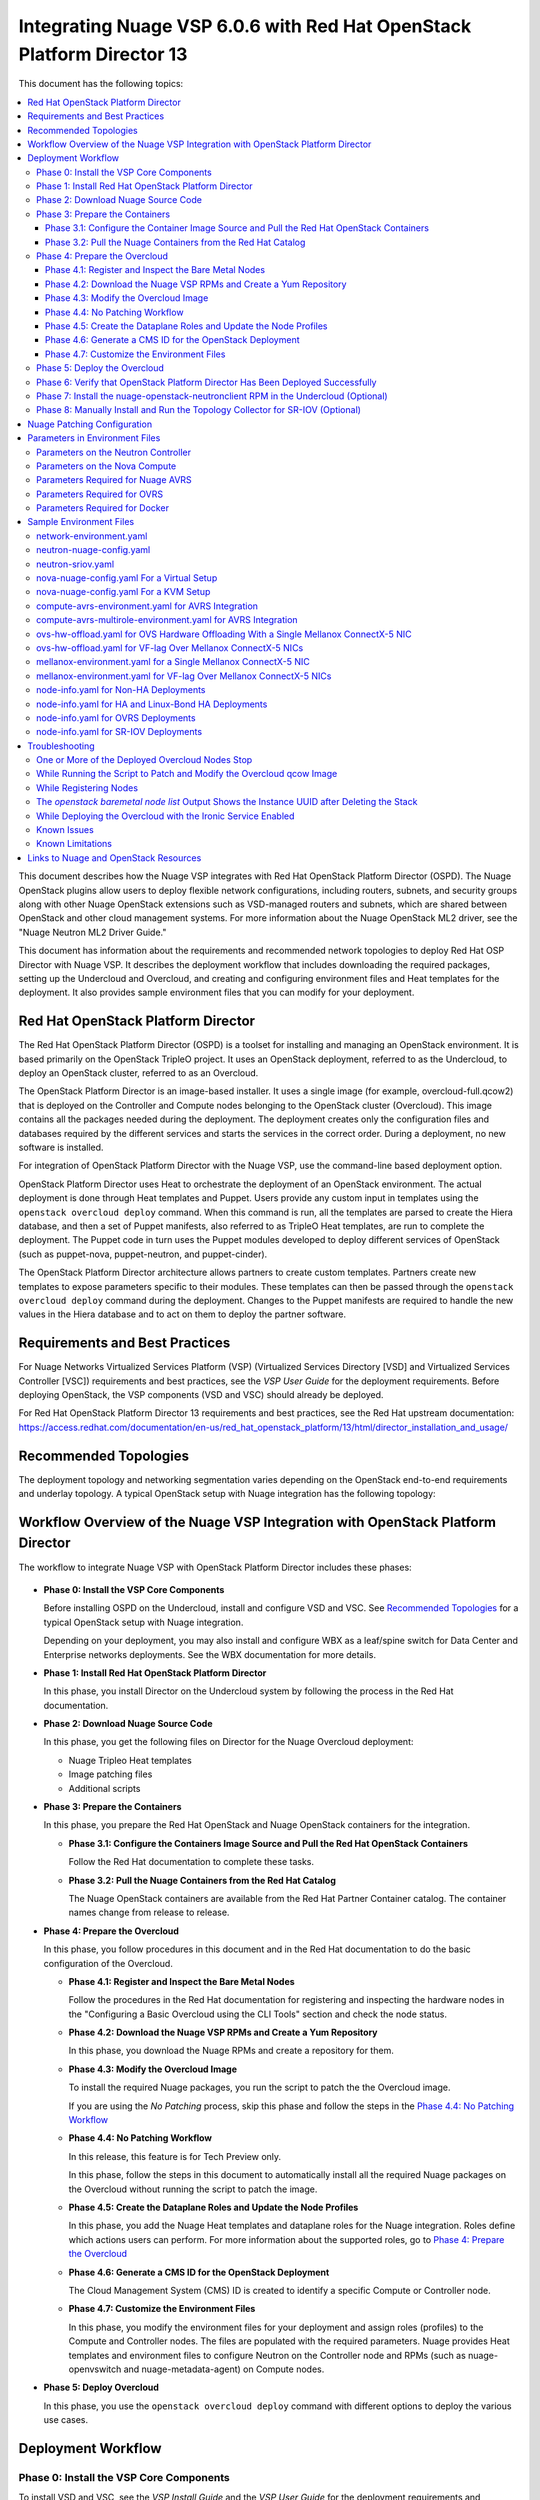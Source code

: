 .. Don't use default python highlighting for code blocks http://www.sphinx-doc.org/en/stable/markup/code.html

========================================================================
Integrating Nuage VSP 6.0.6 with Red Hat OpenStack Platform Director 13
========================================================================

This document has the following topics:

.. contents::
   :local:
   :depth: 3

This document describes how the Nuage VSP integrates with Red Hat OpenStack Platform Director (OSPD).
The Nuage OpenStack plugins allow users to deploy flexible network configurations, including routers, subnets, and security groups along with other Nuage OpenStack extensions such as VSD-managed routers and subnets, which are shared between OpenStack and other cloud management systems.
For more information about the Nuage OpenStack ML2 driver, see the "Nuage Neutron ML2 Driver Guide."

This document has information about the requirements and recommended network topologies to deploy Red Hat OSP Director with Nuage VSP.
It describes the deployment workflow that includes downloading the required packages, setting up the Undercloud and Overcloud, and creating and configuring environment files and Heat templates for the deployment. It also provides sample environment files that you can modify for your deployment.


Red Hat OpenStack Platform Director
-----------------------------------

The Red Hat OpenStack Platform Director (OSPD) is a toolset for installing and managing an OpenStack environment. It is based primarily on the OpenStack TripleO project. It uses an OpenStack deployment, referred to as the Undercloud, to deploy an OpenStack cluster, referred to as an Overcloud.

The OpenStack Platform Director is an image-based installer. It uses a single image (for example, overcloud-full.qcow2) that is deployed on the Controller and Compute nodes belonging to the OpenStack cluster (Overcloud). This image contains all the packages needed during the deployment. The deployment creates only the configuration files and databases required by the different services and starts the services in the correct order. During a deployment, no new software is installed.

For integration of OpenStack Platform Director with the Nuage VSP, use the command-line based deployment option.

OpenStack Platform Director uses Heat to orchestrate the deployment of an OpenStack environment. The actual deployment is done through Heat templates and Puppet. Users provide any custom input in templates using the ``openstack overcloud deploy`` command. When this command is run, all the templates are parsed to create the Hiera database, and then a set of Puppet manifests, also referred to as TripleO Heat templates, are run to complete the deployment. The Puppet code in turn uses the Puppet modules developed to deploy different services of OpenStack (such as puppet-nova, puppet-neutron, and puppet-cinder).

The OpenStack Platform Director architecture allows partners to create custom templates. Partners create new templates to expose parameters specific to their modules.  These templates can then be passed through the ``openstack overcloud deploy`` command during the deployment. Changes to the Puppet manifests are required to handle the new values in the Hiera database and to act on them to deploy the partner software.


Requirements and Best Practices
---------------------------------

For Nuage Networks Virtualized Services Platform (VSP) (Virtualized Services Directory [VSD] and Virtualized Services Controller [VSC]) requirements and best practices, see the *VSP User Guide* for the deployment requirements. Before deploying OpenStack, the VSP components (VSD and VSC) should already be deployed.

For Red Hat OpenStack Platform Director 13 requirements and best practices, see the Red Hat upstream documentation:
https://access.redhat.com/documentation/en-us/red_hat_openstack_platform/13/html/director_installation_and_usage/


Recommended Topologies
-----------------------

The deployment topology and networking segmentation varies depending on the OpenStack end-to-end requirements and underlay topology. A typical OpenStack setup with Nuage integration has the following topology:

.. figure:: ./sw1024.png

Workflow Overview of the Nuage VSP Integration with OpenStack Platform Director
--------------------------------------------------------------------------------

The workflow to integrate Nuage VSP with OpenStack Platform Director includes these phases:

.. figure:: ./sw1027.png

* **Phase 0: Install the VSP Core Components**

  Before installing OSPD on the Undercloud, install and configure VSD and VSC. See `Recommended Topologies`_ for a typical OpenStack setup with Nuage integration.

  Depending on your deployment, you may also install and configure WBX as a leaf/spine switch for Data Center and Enterprise networks deployments. See the WBX documentation for more details.

* **Phase 1: Install Red Hat OpenStack Platform Director**

  In this phase, you install Director on the Undercloud system by following the process in the Red Hat documentation.

* **Phase 2: Download Nuage Source Code**

  In this phase,  you get the following files on Director for the Nuage Overcloud deployment:

  - Nuage Tripleo Heat templates
  - Image patching files
  - Additional scripts

* **Phase 3: Prepare the Containers**

  In this phase, you prepare the Red Hat OpenStack and Nuage OpenStack containers for the integration.

  - **Phase 3.1: Configure the Containers Image Source and Pull the Red Hat OpenStack Containers**

    Follow the Red Hat documentation to complete these tasks.

  - **Phase 3.2: Pull the Nuage Containers from the Red Hat Catalog**

    The Nuage OpenStack containers are available from the Red Hat Partner Container catalog. The container names change from release to release.

* **Phase 4: Prepare the Overcloud**

  In this phase, you follow procedures in this document and in the Red Hat documentation to do the basic configuration of the Overcloud.

  - **Phase 4.1: Register and Inspect the Bare Metal Nodes**

    Follow the procedures in the Red Hat documentation for registering and inspecting the hardware nodes in the "Configuring a Basic Overcloud using the CLI Tools" section and check the node status.

  - **Phase 4.2: Download the Nuage VSP RPMs and Create a Yum Repository**

    In this phase, you download the Nuage RPMs and create a repository for them.

  - **Phase 4.3: Modify the Overcloud Image**

    To install the required Nuage packages, you run the script to patch the the Overcloud image.

    If you are using the *No Patching* process, skip this phase and follow the steps in the `Phase 4.4: No Patching Workflow`_

  - **Phase 4.4: No Patching Workflow**

    In this release, this feature is for Tech Preview only.

    In this phase, follow the steps in this document to automatically install all the required Nuage packages on the Overcloud without running the script to patch the image.

  - **Phase 4.5: Create the Dataplane Roles and Update the Node Profiles**

    In this phase, you add the Nuage Heat templates and dataplane roles for the Nuage integration.
    Roles define which actions users can perform. For more information about the supported roles, go to `Phase 4: Prepare the Overcloud`_

  - **Phase 4.6: Generate a CMS ID for the OpenStack Deployment**

    The Cloud Management System (CMS) ID is created to identify a specific Compute or Controller node.

  - **Phase 4.7: Customize the Environment Files**

    In this phase, you modify the environment files for your deployment and assign roles (profiles) to the Compute and Controller nodes.
    The files are populated with the required parameters.
    Nuage provides Heat templates and environment files to configure Neutron on the Controller node and RPMs (such as nuage-openvswitch and nuage-metadata-agent) on Compute nodes.

* **Phase 5: Deploy Overcloud**

  In this phase, you use the ``openstack overcloud deploy`` command with different options to deploy the various use cases.


Deployment Workflow
---------------------

Phase 0: Install the VSP Core Components
~~~~~~~~~~~~~~~~~~~~~~~~~~~~~~~~~~~~~~~~~~

To install VSD and VSC, see the *VSP Install Guide* and the  *VSP User Guide* for the deployment requirements and procedures.

To install WBX, see the WBX documentation.

Phase 1: Install Red Hat OpenStack Platform Director
~~~~~~~~~~~~~~~~~~~~~~~~~~~~~~~~~~~~~~~~~~~~~~~~~~~~~

To prepare for the Nuage VSP integration, install Director on the Undercloud system by following the steps in the Red Hat documentation:

https://access.redhat.com/documentation/en-us/red_hat_openstack_platform/13/html/director_installation_and_usage/installing-the-undercloud

Phase 2: Download Nuage Source Code
~~~~~~~~~~~~~~~~~~~~~~~~~~~~~~~~~~~~~~~

In this phase, get the Nuage Tripleo Heat Templates, image patching files, and the other scripts by using the following commands on the Undercloud:

::

    cd /home/stack
    git clone https://github.com/nuagenetworks/nuage-ospdirector.git -b <release-tag>
    ln -s nuage-ospdirector/nuage-tripleo-heat-templates .

    Example:

    cd /home/stack
    git clone https://github.com/nuagenetworks/nuage-ospdirector.git -b 13.606.1
    ln -s nuage-ospdirector/nuage-tripleo-heat-templates .



Phase 3: Prepare the Containers
~~~~~~~~~~~~~~~~~~~~~~~~~~~~~~~~~~

In this phase, you prepare the Red Hat OpenStack and Nuage containers for the integration.


Phase 3.1: Configure the Container Image Source and Pull the Red Hat OpenStack Containers
+++++++++++++++++++++++++++++++++++++++++++++++++++++++++++++++++++++++++++++++++++++++++++++

To configure the OpenStack container image source, follow the steps:

https://access.redhat.com/documentation/en-us/red_hat_openstack_platform/13/html/director_installation_and_usage/configuring-a-container-image-source


Phase 3.2: Pull the Nuage Containers from the Red Hat Catalog
+++++++++++++++++++++++++++++++++++++++++++++++++++++++++++++++++

Nuage provides the customized OpenStack containers with Nuage plugins and extensions. The container names change from release to release. This is a sample from Release 6.0.6 with 13.0-2 as an example (this version may change):

* registry.connect.redhat.com/nuagenetworks/rhosp13-openstack-heat-api-cfn-6-0-6:13.0-2
* registry.connect.redhat.com/nuagenetworks/rhosp13-openstack-heat-api-6-0-6:13.0-2
* registry.connect.redhat.com/nuagenetworks/rhosp13-openstack-heat-engine-6-0-6:13.0-2
* registry.connect.redhat.com/nuagenetworks/rhosp13-openstack-horizon-6-0-6:13.0-2
* registry.connect.redhat.com/nuagenetworks/rhosp13-openstack-neutron-server-6-0-6:13.0-2
* registry.connect.redhat.com/nuagenetworks/rhosp13-openstack-nova-compute-6-0-6:13.0-2

For the list of containers against which the Nuage integration was tested, see the `Release Notes <https://github.com/nuagenetworks/nuage-ospdirector/releases>`_ for this release.

The Nuage containers are now available in the Red Hat Partner Container Catalog. To get the Nuage containers, follow these instructions to connect to a registry remotely:

1. On the Undercloud, use the following instructions to get Nuage images from a Red Hat container registry using registry service account tokens.

   Make sure to `create a registry service account <https://access.redhat.com/terms-based-registry>`_ before completing this step.

::

    $ docker login registry.connect.redhat.com
    Username: ${REGISTRY-SERVICE-ACCOUNT-USERNAME}
    Password: ${REGISTRY-SERVICE-ACCOUNT-PASSWORD}
    Login Succeeded!

2. Change the working directory to `/home/stack/nuage-tripleo-heat-templates/scripts/pull_nuage_containers/`.

::

    $ cd /home/stack/nuage-tripleo-heat-templates/scripts/pull_nuage_containers/


3. Configure `nuage_container_config.yaml` with appropriate values. See the following example.

::

    #OpenStack version number
    version: 13
    #Nuage Release and format is <Major-release, use '-' instead of '.'>-<Minor-release>-<Updated-release>
    # for exmaple: Nuage release 6.0.6 please enter following
    release: 6-0-6
    #Tag for Nuage container images
    tag: latest
    #Undercloud Local Registry IP Address:PORT
    local_registry: 192.168.24.1:8787
    #List of Nuage containers
    nuage_images: ['heat-api-cfn', 'heat-api', 'heat-engine', 'horizon', 'neutron-server', 'nova-compute']


4. Run the `nuage_container_pull.py` script by passing `nuage_container_config.yaml` to the ``--nuage-config`` argument.

   This command does the following actions:

      a. Pull Nuage container images from Red Hat Registry.

      b. Retag the Nuage container images, by modifying the registry to point to the local registry.

      c. Push the retagged Nuage container images to the local registry.

      d. Remove the container images that got created in Step 1 and Step 2 in this phase from the Undercloud machine.

   After running `nuage_container_pull.py`, the `nuage_overcloud_images.yaml` file is created in the `/home/stack/nuage-tripleo-heat-templates/environments` directory.

      ::

          $ python nuage_container_pull.py --nuage-config nuage_container_config.yaml


   This example shows how nuage_overcloud_images.yaml should be used when deploying overcloud:

     ::

         openstack overcloud deploy --templates -e /home/stack/templates/overcloud_images.yaml -e /home/stack/nuage-tripleo-heat-templates/environments/nuage_overcloud_images.yaml - e <remaining environment files>


.. Note:: The `/home/stack/templates/overcloud_images.yaml` file should take precedence over this file.


Phase 4: Prepare the Overcloud
~~~~~~~~~~~~~~~~~~~~~~~~~~~~~~~~~~~~

In this phase, you perform the basic configuration of the Overcloud.

The process includes modifying the Overload image and environment file, creating the dataplane roles and updating node profiles, and assigning the roles to a Compute or Controller node.

**Role**: A role is a personality assigned to a node where a specific set of operations is allowed.
For more information about roles, see the Red Hat OpenStack documentation:

   * https://access.redhat.com/documentation/en-us/red_hat_openstack_platform/13/html/director_installation_and_usage/chap-Planning_your_Overcloud#sect-Planning_Node_Deployment_Roles

   * https://access.redhat.com/documentation/en-us/red_hat_openstack_platform/13/html-single/advanced_overcloud_customization/index#sect-Creating_a_Custom_Roles_File


As part of the Nuage integration, Nuage provides these roles:

   * Single Accelerated VRS (AVRS) role: ComputeAvrs
   * Multiple AVRS roles: ComputeAvrsSingle and ComputeAvrsDual
   * Offload VRS (OVRS): ComputeOvrs
   * Single Root I/O Virtualization (SR-IOV): ComputeSriov


You only need to configure the roles for your deployment and assign the roles to the appropriate nodes. For example, the network topology diagram in `Workflow Overview of the Nuage VSP Integration with OpenStack Platform Director`_ shows that each Compute node has different roles:

   * Compute node with VRS only
   * Compute node with VRS and SR-IOV
   * Compute node with AVRS only
   * Compute node with OVRS only

Phase 4.1: Register and Inspect the Bare Metal Nodes
+++++++++++++++++++++++++++++++++++++++++++++++++++++++

In the Red Hat OpenStack Platform Director documentation, follow the steps using the CLI *up to where* the ``openstack overcloud deploy`` command is run:

https://access.redhat.com/documentation/en-us/red_hat_openstack_platform/13/html/director_installation_and_usage/chap-configuring_basic_overcloud_requirements_with_the_cli_tools

To verify the Ironic node status, follow these steps:

1. Check the bare metal node status.

   The results should show the *Provisioning State* status as *available* and the *Maintenance* status as *False*.

::

    openstack baremetal node list


2. If profiles are being set for a specific placement in the deployment, check the Overcloud profile status.

   The results should show the *Provisioning State* status as *available* and the *Current Profile* status as *control* or *compute*.

::

    openstack overcloud profiles list


Phase 4.2: Download the Nuage VSP RPMs and Create a Yum Repository
++++++++++++++++++++++++++++++++++++++++++++++++++++++++++++++++++++

For Nuage VSP integrations, download all the required components and create a yum repository reachable from the Undercloud hypervisor or any other machine used to modify the Overcloud image (see `Phase 4.3: Modify the Overcloud Image`_).

The repository contents may change depending on the roles configured for your deployment.

::

   +----------------+----------------------------------------------+-------------------------------------------------------------------------------------------+
   | Group          | Packages                                     | Location (tar.gz or link)                                                                 |
   +================+==============================================+===========================================================================================+
   |                | nuage-bgp                                    | nuage-vrs-el7 or nuage-avrs-el7                                                           |
   |                +----------------------------------------------+-------------------------------------------------------------------------------------------+
   | Nuage          | nuage-openstack-neutronclient                | nuage-openstack                                                                           |
   | Common         +----------------------------------------------+-------------------------------------------------------------------------------------------+
   | Packages       | nuage-puppet-modules-6.2.0                   | https://github.com/nuagenetworks/nuage-ospdirector/tree/OSPD13/nuage-puppet-modules       |
   |                +----------------------------------------------+-------------------------------------------------------------------------------------------+
   |                | nuage-metadata-agent                         | nuage-vrs-el7 or nuage-avrs-el7                                                           |
   |                +----------------------------------------------+-------------------------------------------------------------------------------------------+
   |                | python-openswitch-nuage                      | nuage-vrs-el7 or nuage-avrs-el7                                                           |
   +----------------+----------------------------------------------+-------------------------------------------------------------------------------------------+
   | Nuage VRS      | nuage-openvswitch                            | nuage-vrs-el7                                                                             |
   | Packages       +----------------------------------------------+-------------------------------------------------------------------------------------------+
   |                | selinux-policy-nuage                         | nuage-selinux                                                                             |
   +----------------+----------------------------------------------+-------------------------------------------------------------------------------------------+
   | Offload        | nuage-openvswitch-ovrs                       | Contact Nuage Networks for more information about this package.                           |
   | VRS (OVRS)     +----------------------------------------------+-------------------------------------------------------------------------------------------+
   | Packages       | mstflint                                     | rhel-7-server-rpms                                                                        |                                                                             |
   +----------------+----------------------------------------------+-------------------------------------------------------------------------------------------+
   |                | 6windgate-dpdk                               | nuage-avrs-el7                                                                            |
   |                +----------------------------------------------+-------------------------------------------------------------------------------------------+
   | Accelerated    | 6windgate-dpdk-pmd-mellanox-rdma-core        | nuage-avrs-el7                                                                            |
   | VRS (AVRS)     +----------------------------------------------+-------------------------------------------------------------------------------------------+
   | 6WIND          | 6windgate-dpdk-pmd-virtio-host               | nuage-avrs-el7                                                                            |
   | Packages       +----------------------------------------------+-------------------------------------------------------------------------------------------+
   |                | 6windgate-fp                                 | nuage-avrs-el7                                                                            |
   |                +----------------------------------------------+-------------------------------------------------------------------------------------------+
   |                | 6windgate-fp-ovs                             | nuage-avrs-el7                                                                            |
   |                +----------------------------------------------+-------------------------------------------------------------------------------------------+
   |                | 6windgate-fpn-sdk-dpdk                       | nuage-avrs-el7                                                                            |
   |                +----------------------------------------------+-------------------------------------------------------------------------------------------+
   |                | 6windgate-linux-fp-sync                      | nuage-avrs-el7                                                                            |
   |                +----------------------------------------------+-------------------------------------------------------------------------------------------+
   |                | 6windgate-linux-fp-sync-fptun                | nuage-avrs-el7                                                                            |
   |                +----------------------------------------------+-------------------------------------------------------------------------------------------+
   |                | 6windgate-linux-fp-sync-ovs                  | nuage-avrs-el7                                                                            |
   |                +----------------------------------------------+-------------------------------------------------------------------------------------------+
   |                | 6windgate-linux-fp-sync-vrf                  | nuage-avrs-el7                                                                            |
   |                +----------------------------------------------+-------------------------------------------------------------------------------------------+
   |                | 6windgate-product-base                       | nuage-avrs-el7                                                                            |
   |                +----------------------------------------------+-------------------------------------------------------------------------------------------+
   |                | 6windgate-tools-common-libs-daemonctl        | nuage-avrs-el7                                                                            |
   |                +----------------------------------------------+-------------------------------------------------------------------------------------------+
   |                | 6windgate-tools-common-libs-libconsole       | nuage-avrs-el7                                                                            |
   |                +----------------------------------------------+-------------------------------------------------------------------------------------------+
   |                | 6windgate-tools-common-libs-pyroute2         | nuage-avrs-el7                                                                            |
   |                +----------------------------------------------+-------------------------------------------------------------------------------------------+
   |                | dkms                                         | nuage-avrs-el7                                                                            |
   |                +----------------------------------------------+-------------------------------------------------------------------------------------------+
   |                | nuage-openvswitch-6wind                      | nuage-avrs-el7                                                                            |
   |                +----------------------------------------------+-------------------------------------------------------------------------------------------+
   |                | python-pyelftools                            | nuage-avrs-el7                                                                            |
   |                +----------------------------------------------+-------------------------------------------------------------------------------------------+
   |                | virtual-accelerator-base                     | nuage-avrs-el7                                                                            |
   |                +----------------------------------------------+-------------------------------------------------------------------------------------------+
   |                | selinux-policy-nuage-avrs                    | nuage-avrs-selinux                                                                        |
   +----------------+----------------------------------------------+-------------------------------------------------------------------------------------------+
   | Nuage SR-IOV   | nuage-topology-collector (for Nuage SR-IOV)  | nuage-openstack                                                                           |
   | packages       |                                              |                                                                                           |
   |----------------+----------------------------------------------+-------------------------------------------------------------------------------------------+


Phase 4.3: Modify the Overcloud Image
++++++++++++++++++++++++++++++++++++++++

In this phase, you modify the overcloud-full.qcow2 image with the required Nuage packages.

When using the *No Patching* feature, skip this phase and follow the instructions in `Phase 4.4: No Patching Workflow`_

Follow these steps to modify the the Overcloud qcow image (overcloud-full.qcow2):

1. Install the required packages: libguestfs-tools and python-yaml

::

    yum install libguestfs-tools python-yaml -y


2. Copy the *image-patching* folder from /home/stack/nuage-ospdirector/image-patching/ on the hypervisor machine that is accessible to the nuage-rpms repository.

::

    cd nuage_image_patching_scripts


3. Copy *overcloud-full.qcow2* from /home/stack/images/ on the Undercloud director to this location and make a backup of *overcloud-full.qcow2*.

::

    cp overcloud-full.qcow2 overcloud-full-bk.qcow2

4. This script takes in *nuage_patching_config.yaml* as input parameters. You need to configure the following parameters:

   * ImageName (required) is the name of the qcow2 image (for example, overcloud-full.qcow2).
   * NuageMajorVersion (required) is the Nuage Major Version. Valid options are either *5.0* or *6.0*. Enter *6.0*.
   * DeploymentType (required) is for type of deployment specifed by the user. Select *vrs*, *ovrs*, or *avrs*.

     - For any combination of VRS and SR-IOV deployments, specify the deployment type as ["vrs"].
     - For any combination of AVRS, VRS and SR-IOV deployments, specify the deployment type as [ "avrs"].
     - For OVRS deployments, specify the deployment type as "ovrs".
     - For any combination of AVRS, OVRS, VRS and SR-IOV, specify the deployment type as ["avrs", "ovrs"].

   * RhelUserName (optional) is the user name for the Red Hat Enterprise Linux (RHEL) subscription.
   * RhelPassword (optional) is the password for the Red Hat Enterprise Linux subscription.
   * RhelPool (optional) is the Red Hat Enterprise Linux pool to which the base packages are subscribed. Instructions to get them are `here <https://access.redhat.com/documentation/en-us/red_hat_openstack_platform/13/html/director_installation_and_usage/installing-the-undercloud#registering-and-updating-your-undercloud>`_ in the second point.
   * RhelSatUrl (optional) is the URL for the Red Hat Satellite server.
   * RhelSatOrg (optional) is the organization for the Red Hat Satellite server.
   * RhelSatActKey (optional) is the activation key for the Red Hat Satellite server.

     .. Note:: If Nuage packages are available using the activation key parameter, *RepoFile* becomes optional.

   * RpmPublicKey (optional) is where you pass all the file paths of the GPG key that you want to add to your Overcloud images before deploying the required packages for your deployment.

     .. Note::

        * Any Nuage package signing keys are delivered with other Nuage artifacts.  See ``nuage-package-signing-keys-*.tar.gz``.

        * Make sure to copy the GPGKey files to the same folder as the ``nuage_overcloud_full_patch.py`` patching script directory.

   * RepoFile (usually required but optional for Red Hat Satellite) is the name of the repository hosting the RPMs required for patching.

     - Make sure to place the repository file in the same folder as the ``nuage_overcloud_full_patch.py`` patching script directory.
     - If Nuage packages are available using the activation key of a Red Hat Satellite server, *RepoFile* becomes optional.
     - For a sample RepoFile, see ``nuage_6.0_ospd13.repo.sample``.
     - RepoFile can contain only a single Nuage repository with the required Nuage packages and can also have extra repositories with non-Nuage packages.

   * logFileName is used to pass log filename.

   For examples of nuage.repo and nuage_patching_config.yaml, go to `Nuage Patching Configuration`_.

5. Run the following command that provides the parameter values to start the image patching workflow:

::

    python nuage_overcloud_full_patch.py --nuage-config nuage_patching_config.yaml


.. Note:: If the image patching fails, remove the partially patched overcloud-full.qcow2 and create a copy of it from the backup image before retrying the image patching workflow.

    ::

        rm overcloud-full.qcow2
        cp overcloud-full-bk.qcow2 overcloud-full.qcow2


6. Verify that the *machine-id* is clear in the Overcloud image. The result should be empty output.

::

    guestfish -a overcloud-full.qcow2 run : mount /dev/sda / : cat /etc/machine-id

7. Copy the patched image back to /home/stack/images/ on the Undercloud and upload it to Glance.

   a. Check that the current images are uploaded:

        ::

            [stack@director ~]$ source ~/stackrc
            (undercloud) [stack@director ~]$ openstack image list

   b. If the ``openstack image list`` command returns null, run the following command to upload all images in /home/stack/images/ to Glance.

        ::

            [stack@director images]$ openstack overcloud image upload --image-path /home/stack/images/

   c. If the ``openstack image list`` command returns the output similar to this:

        ::

            +--------------------------------------+------------------------+
            | ID                                   | Name                   |
            +--------------------------------------+------------------------+
            | 765a46af-4417-4592-91e5-a300ead3faf6 | bm-deploy-ramdisk      |
            | 09b40e3d-0382-4925-a356-3a4b4f36b514 | bm-deploy-kernel       |
            | ef793cd0-e65c-456a-a675-63cd57610bd5 | overcloud-full         |
            | 9a51a6cb-4670-40de-b64b-b70f4dd44152 | overcloud-full-initrd  |
            | 4f7e33f4-d617-47c1-b36f-cbe90f132e5d | overcloud-full-vmlinuz |
            +--------------------------------------+------------------------+


      Run the following commands to update the images to Glance:

        ::

            (undercloud) [stack@director images]$ openstack overcloud image upload --update-existing --image-path /home/stack/images/
            (undercloud) [stack@director images]$ openstack overcloud node configure $(openstack baremetal node list -c UUID -f value)

Phase 4.4: No Patching Workflow
++++++++++++++++++++++++++++++++

In this release, this feature is for Tech Preview only.

The *No Patching* feature installs all the required Nuage packages on Overcloud nodes during the Overcloud deployment, instead of patching the Overcloud image.

Follow these instructions:

1. Make sure that the following servers are available:

    a. Red Hat Satellite Server with an activation_key that has both the Red Hat and Nuage repositories enabled by default.
    b. HTTP(S) server hosting the required Nuage GPGKeys.

2. Set NuageGpgKeys to the location where Nuage GPGKeys are hosted inside nuage-tripleo-heat-temaplates/environment/nova-nuage-config.yaml

   For example, if you have Nuage GPGKeys Nuage-RPM-GPG-Key1 Nuage-RPM-GPG-Key2 hosted in the 1.2.3.4 HTTP server, set NuageGpgKeys as follows:

   ::

        NuageGpgKeys: ['http://1.2.3.4/Nuage-RPM-GPG-Key1', 'http://1.2.3.4/Nuage-RPM-GPG-Key2']


3. Follow the instructions in the  Red Hat documentation for `Registering to Red Hat Satellite Server <https://access.redhat.com/documentation/en-us/red_hat_openstack_platform/13/html/advanced_overcloud_customization/sect-registering_the_overcloud#example_2_registering_to_a_red_hat_satellite_6_server>`_


Phase 4.5: Create the Dataplane Roles and Update the Node Profiles
+++++++++++++++++++++++++++++++++++++++++++++++++++++++++++++++++++

In this phase, you add the Nuage Heat templates and dataplane roles for the Nuage integration.

1. Copy the roles from `/usr/share/openstack-tripleo-heat-templates/roles` to `/home/stack/nuage-tripleo-heat-templates/roles`.

    ::

        cp /usr/share/openstack-tripleo-heat-templates/roles/* /home/stack/nuage-tripleo-heat-templates/roles/

2. Create the ComputeAvrs, ComputeOvrs, ComputeAvrsSingle and ComputeAvrsDual Nuage Compute roles, by following command:

   ::

        cd /home/stack/nuage-tripleo-heat-templates/scripts/create_roles
        ./create_all_roles.sh


3. Create a *nuage_roles_data.yaml* file with all the required roles for the current Overcloud deployment.

   This example shows how to create *nuage_roles_data.yaml* with a Controller and Compute nodes for VRS, AVRS, OVRS, and SR-IOV. The respective roles are specified in the same order. The following example has the respective role names mentioned in the same order.

::

    Syntax:
    openstack overcloud roles generate --roles-path /home/stack/nuage-tripleo-heat-templates/roles -o /home/stack/nuage-tripleo-heat-templates/templates/nuage_roles_data.yaml Controller Compute <role> <role> ...

    Example:
    openstack overcloud roles generate --roles-path /home/stack/nuage-tripleo-heat-templates/roles -o /home/stack/nuage-tripleo-heat-templates/templates/nuage_roles_data.yaml Controller Compute ComputeAvrs ComputeOvrs ComputeSriov


.. Note:: It is not mandatory to create nuage_roles_data.yaml with all the roles shown in the example. You can specify only the required ones for your deployment.

4. Create ``node-info.yaml`` in /home/stack/templates/ and specify the roles and number of nodes.

  This example shows how to create a *node-info.yaml* file for deployment with three Controller, two Compute, two ComputeAvrs, two ComputeOvrs, and two ComputeSriov roles:

::

    Syntax:

    parameter_defaults:
      Overcloud<Role Name>Flavor: <flavor name>
      <Role Name>Count: <number of nodes for this role>


    Example:

    parameter_defaults:
      OvercloudControllerFlavor: control
      ControllerCount: 3
      OvercloudComputeFlavor: compute
      ComputeCount: 2
      OvercloudComputeAvrsFlavor: computeavrs
      ComputeAvrsCount: 2
      OvercloudComputeOvrsFlavor: computeovrs
      ComputeOvrsCount: 2
      OvercloudComputeSriovFlavor: computesriov
      ComputeSriovCount: 2

.. Note:: It is not mandatory to provide node info for all the roles shown in the example. You can specify the node information only for the required roles.


Phase 4.6: Generate a CMS ID for the OpenStack Deployment
++++++++++++++++++++++++++++++++++++++++++++++++++++++++++

The Cloud Management System (CMS) ID is used to identify a specific Compute or Controller node.

In this phase, you generate the CMS ID used to configure your OpenStack deployment with the VSD deployment.

1. Go to `Generate CMS ID <../../nuage-tripleo-heat-templates/scripts/generate-cms-id>`_ for the files and script to generate the CMS ID, and follow the instructions in the README.md file.

   The CMS ID is displayed in the output, and a copy of it is stored in a file called cms_id.txt in the same folder.

2. Add the CMS ID to the /home/stack/nuage-tripleo-heat-templates/environments/neutron-nuage-config.yaml template file for the ``NeutronNuageCMSId`` parameter.


Phase 4.7: Customize the Environment Files
+++++++++++++++++++++++++++++++++++++++++++

In this phase, you create and customize environment files and tag nodes for specific profiles. These profile tags match your nodes to flavors, which assign the flavors to deployment roles.

For more information about the parameters in the environment files, go to `Parameters in Environment Files`_.

For sample environment files, go to `Sample Environment Files`_.

1. Go to `/home/stack/nuage-tripleo-heat-templates/environments/` on the Undercloud machine.

2. Customize these environment files, and add required values, such as CMS ID, and other parameters.

    * neutron-nuage-config.yaml - Add the generated ``cms_id`` to the ``NeutronNuageCMSId`` parameter.
    * nova-nuage-config.yaml

   Go to `Parameters in Environment Files`_ for details about the required parameters.


3. Assign roles to the Compute and Controller nodes, as described in the following steps.

   This is the mapping of the Nuage OpenvSwitch packages to role names:

::

   +----------------+----------------------------------------------------+
   | Dataplane      | Role Name                                          |
   +================+====================================================+
   | VRS            | Compute                                            |
   |----------------+----------------------------------------------------+
   | AVRS           | ComputeAvrs, ComputeAvrsSingle, or ComputeAvrsDual |                                                                        |
   +----------------+----------------------------------------------------+
   | OVRS           | ComputeOvrs                                        |
   |----------------+----------------------------------------------------+
   | SR-IOV         | ComputeSriov                                       |                                                                        |
   +----------------+----------------------------------------------------+


Nuage Controller Role (Controller)
''''''''''''''''''''''''''''''''''''

      For a Controller node, assign the Controller role to each of the Controller nodes:

::

   openstack baremetal node set --property capabilities='profile:control,boot_option:local' <node-uuid>

VRS Compute Role (Compute)
'''''''''''''''''''''''''''

    For a VRS Compute node, assign the appropriate profile:

::

    openstack baremetal node set --property capabilities='profile:compute,boot_option:local' <node-uuid>

Single AVRS Role (ComputeAvrs)
''''''''''''''''''''''''''''''

    AVRS runs inside the hypervisor and removes performance bottlenecks by offloading virtual switching from the networking stack. For more information about AVRS, go to the *VSP User Guide*.

    For ComputeAvrs Integration, perform the following steps:

    1. Create a flavor and profile:

    ::

        openstack flavor create --id auto --ram 4096 --disk 40 --vcpus 1 computeavrs
        openstack flavor set --property "cpu_arch"="x86_64" --property "capabilities:boot_option"="local" --property "capabilities:profile"="computeavrs" computeavrs


    2. Set the profile on the AVRS nodes:

    ::

         openstack baremetal node set --property capabilities='profile:computeavrs,boot_option:local' <node-uuid>

    3. Modify the AVRS environment file in `/home/stack/nuage-tripleo-heat-templates/environments/compute-avrs-environment`.yaml.

       You can also create a new AVRS role similar to the upstream Compute role.

       The following examples show the settings in the Sample Environment Files. The parameter values can be customized for your deployment. Contact Nuage for the recommended values for these parameters.

       a. For AVRS deployment, Virtual Accelerator requires information including which logical cores run the fast path, list of ports enabled in the fast path, additional fast path options, and so on to be set in `/etc/fast-path.env`.

          Some parameters in ``fast-path.env`` need to be configured in the Heat templates. Use the ``compute-avrs-environment.yaml`` environment file to configure them. Go to `Sample Environment Files`_ for probable values in ``compute-avrs-environment.yaml``.

          Go to `Parameters Required for Nuage AVRS`_ for the mapping between parameters in the environment files to the parameters in `fast-path.env`.

       b. Virtual Accelerator requires that the monkey_patch parameters be set in `nova.conf`. This example shows how to configure them.

       ::

           ComputeAvrsExtraConfig:
               nova::config::nova_config:
                 DEFAULT/monkey_patch:
                   value: true
                 DEFAULT/monkey_patch_modules:
                   value: nova.virt.libvirt.vif:openstack_6wind_extensions.queens.nova.virt.libvirt.vif.decorator

       c. Virtual Accelerator requires hugepages to be configured. This example shows how to configure hugepages and enable VT-d.

       ::

            KernelArgs: "default_hugepagesz=1G hugepagesz=1G hugepages=64 iommu=pt intel_iommu=on isolcpus=1-7"

       .. Note::

            The kernel arguments are consumed by the another environment file that includes ``/usr/share/openstack-tripleo-heat-templates/environments/host-config-and-reboot.yaml`` in the deployment command.

            You can set GpgCheck to ``no`` in environment files if you want to disable GPG Check while installing packages on the AVRS node.

       d. For IsolatedCPU or CPUAffinity to be respected, CPUSET_ENABLE needs to be set to 0. This does not need to be explicitly set because CPUSET_ENABLE is set to 0 by default in the templates.

          Go to `Parameters Required for Nuage AVRS`_ for the mapping between parameters in the environment files to the parameters in `cpuset.env`.


Multiple AVRS Roles (ComputeAvrsSingle and ComputeAvrsDual)
'''''''''''''''''''''''''''''''''''''''''''''''''''''''''''''

    AVRS runs inside the hypervisor and removes performance bottlenecks by offloading virtual switching from the networking stack. For more information about AVRS, go to the *VSP User Guide*.

    When a single AVRS role is created, users are required to have same set of nodes in their environment because the AVRS Computes all get the same configuration.

    When multiple roles can be created, each role can pass a different configuration to specific AVRS Compute nodes. Users can have a pool of servers that require same configuration and assign them the same role.

    For example, 10 nodes are being deployed. Six nodes are identical, and the remaining 4 nodes are identical.
    You can assign the first six nodes to the ComputeAvrsSingle role and the remaining four nodes to the ComputeAvrsDual role. The configurations for ComputeAvrsSingle role do not overlap with ComputeAvrsDual.

    For ComputeAvrsSingle and ComputeAvrsDual integration, perform the following steps:

    1. Create a flavor and profile:

    ::

       openstack flavor create --id auto --ram 4096 --disk 40 --vcpus 1 computeavrssingle
       openstack flavor set --property "cpu_arch"="x86_64" --property "capabilities:boot_option"="local" --property "capabilities:profile"="computeavrssingle" computeavrssingle

       openstack flavor create --id auto --ram 4096 --disk 40 --vcpus 1 computeavrsdual
       openstack flavor set --property "cpu_arch"="x86_64" --property "capabilities:boot_option"="local" --property "capabilities:profile"="computeavrsdual" computeavrsdual


    2. Set the profile on the AVRS nodes:

    ::

        openstack baremetal node set --property capabilities='profile:computeavrssingle,boot_option:local' <node-uuid>
        openstack baremetal node set --property capabilities='profile:computeavrsdual,boot_option:local' <node-uuid>


    3. Modify the AVRS environment file in the `/home/stack/nuage-tripleo-heat-templates/environments/compute-avrs-mutlirole-environment.yaml`.

       For an example of an environment file with multiple AVRS roles, see a `sample file <../../nuage-tripleo-heat-templates/environments/compute-avrs-multirole-environment.yaml>`_.

       The following examples for the AVRS deployment show the Sample Environment Files. The parameter values can be customized for your deployment. Contact Nuage for the recommended values for these parameters.

       a. Virtual Accelerator requires information including which logical cores run the fast path, list of ports enabled in the fast path, additional fast path options, and so on to be set in `/etc/fast-path.env`.

          Go to `Parameters Required for Nuage AVRS`_ for the mapping between parameters in the environment files to the parameters in `fast-path.env`.

       b. Virtual Accelerator requires that the monkey_patch parameters be set in `nova.conf`. Use the following settings.

       ::

           ComputeAvrsExtraConfig:
               nova::config::nova_config:
                 DEFAULT/monkey_patch:
                   value: true
                 DEFAULT/monkey_patch_modules:
                   value: nova.virt.libvirt.vif:openstack_6wind_extensions.queens.nova.virt.libvirt.vif.decorator

       c. Virtual Accelerator requires hugepages to be configured. This shows how to configure hugepages and enable VT-d.

       ::

           KernelArgs: "default_hugepagesz=1G hugepagesz=1G hugepages=64 iommu=pt intel_iommu=on isolcpus=1-7"

       .. Note::

          The kernel arguments are consumed by the another environment file that includes `/usr/share/openstack-tripleo-heat-templates/environments/host-config-and-reboot.yaml` in the deployment command.

          You also can set GpgCheck to ``no`` in environment files if you want to disable GPG Check while installing packages on the AVRS node.

       d. For IsolatedCPU or CPUAffinity to be respected, CPUSET_ENABLE needs to be set to 0. This does not need to be set explicitly because CPUSET_ENABLE is set to 0 by default in the templates.

          Go to `Parameters Required for Nuage AVRS`_ for the mapping between parameters in the environment files to the parameters in `cpuset.env`.


Offload VRS Role (ComputeOvrs)
'''''''''''''''''''''''''''''''''

    OVRS improves performance by offloading the vSwitch or vRouter to a hardware `eswitch` on the NICs in some NFVi deployments. This feature provides higher performance in NFVi deployments that are I/O heavy. For more information about OVRS, go to the *VSP User Guide*.

    To enable Offload VRS (OVRS) with Mellanox ConnectX-5 NICs, perform the following steps:

    1. Create a flavor and profile for ComputeOvrs:

       Refer to https://access.redhat.com/documentation/en-us/red_hat_openstack_platform/13/html/director_installation_and_usage/chap-configuring_basic_overcloud_requirements_with_the_cli_tools#sect-Tagging_Nodes_into_Profiles for the detailed steps.

    ::

        openstack flavor create --id auto --ram 4096 --disk 40 --vcpus 1 computeovrs
        openstack flavor set --property "cpu_arch"="x86_64" --property "capabilities:boot_option"="local" --property "capabilities:profile"="computeovrs" computeovrs


    2. Assign OVRS Compute nodes with the appropriate profiles:

    ::

       openstack baremetal node set --property capabilities='profile:computeovrs,boot_option:local' <node-uuid>


    3. As part of the Overcloud deployment, the Mellanox firstboot template ``/home/stack/nuage-tripleo-heat-templates/firstboot/mellanox_fw_update.yaml`` updates firmware on the Mellanox ConnectX-5 NIC interface.

       Create a firmware (FW) folder for all the Mellanox Firmware bin files on a machine on which the httpd server is running. You can use the Undercloud to do this.

    ::

        $ mkdir -p /var/www/html/FW_<VERSION>


    4. Download and place all the Mellanox Firmware bins to the folder created in the previous step and set ``BIN_DIR_URL`` in ``/home/stack/nuage-tripleo-heat-templates/environments/mellanox-environment.yaml`` to the above URL.

       For an example, go to `Sample Environment Files`_.


    5. To deploy the Overcloud, pass ``/usr/share/openstack-tripleo-heat-templates/environments/host-config-and-reboot.yaml`` as environment file to configure kernel arguments in `/etc/default/grub` and reboot the ComputeOvrs nodes.


SR-IOV Role (ComputeSriov)
'''''''''''''''''''''''''''

Nuage supports the Virtual Routing and Switching (VRS) role (Compute) and the Single Root I/O Virtualization (SR-IOV) role (ComputeSriov).
The Nuage plugin supports Single Root I/O Virtualization (SR-IOV)-attached VMs (https://wiki.openstack.org/wiki/SR-IOV-Passthrough-For-Networking) with VSP-managed VMs on the same KVM hypervisor cluster.
For more information, go to the "VSP OpenStack ML2 Driver Guide*.

    To enable SR-IOV, perform the following steps:

    1. Create a flavor and profile for ComputeSriov:

       Refer to https://access.redhat.com/documentation/en-us/red_hat_openstack_platform/13/html/director_installation_and_usage/chap-configuring_basic_overcloud_requirements_with_the_cli_tools#sect-Tagging_Nodes_into_Profiles for the detailed steps.

    ::

        openstack flavor create --id auto --ram 4096 --disk 40 --vcpus 1 computesriov
        openstack flavor set --property "cpu_arch"="x86_64" --property "capabilities:boot_option"="local" --property "capabilities:profile"="computesriov" computesriov


    2. Assign SR-IOV nodes with the appropriate ComputeSriov profile:

    ::

        openstack baremetal node set --property capabilities='profile:computesriov,boot_option:local' <node-uuid>


    3. To deploy the Overcloud, additional parameters and template files are required.

       * Include the following parameter values in the Heat template *neutron-nuage-config.yaml*:

         ::

             NeutronServicePlugins: 'NuagePortAttributes,NuageAPI,NuageL3,trunk,NuageNetTopology'
             NeutronTypeDrivers: "vlan,vxlan,flat"
             NeutronMechanismDrivers: ['nuage','nuage_sriov','sriovnicswitch']
             NeutronFlatNetworks: '*'
             NeutronTunnelIdRanges: "1:1000"
             NeutronNetworkVLANRanges: "physnet1:2:100,physnet2:2:100"
             NeutronVniRanges: "1001:2000"


       * Include  the *neutron-sriov.yaml* file in the Overcloud deployment command. For an example, go to `Sample Environment Files`_.

         For more information, refer to the `SRIOV-NFV-CONFIGURATION <https://access.redhat.com/documentation/en-us/red_hat_openstack_platform/13/html-single/network_functions_virtualization_planning_and_configuration_guide/index#part-sriov-nfv-configuration>`_ section from Red Hat.

       .. Note:: Make sure that the physical network mappings parameters in neutron-nuage-config.yaml and neutron-sriov.yaml match with your hardware profile. To check interface information for your inspected nodes, run ``openstack baremetal introspection interface list [node uuid]``.

Network Isolation
''''''''''''''''''

   The Nuage plugin supports Network Isolation on the Overcloud nodes. It provides fully distributed L2 and L3 networking, including L2 and L3 network isolation, without requiring centralized routing instances such as the Neutron L3 agent.

   **Linux Bonding with VLANs**

    The plugin uses the default Linux bridge and Linux bonding. Go to https://access.redhat.com/documentation/en-us/red_hat_openstack_platform/13/html/advanced_overcloud_customization/overcloud-network-interface-bonding for more information about Linux bonding on OpenStack.

    To deploy the Overcloud Controller and ComputeSriov, Nuage provides `bond-with-vlans network templates <../../nuage-tripleo-heat-templates/network/config/bond-with-vlans/>`_ that configure the Linux bonding with VLANs.

    By default, these network templates support the following topology. You can modify the templates to match your topology.

    * controller.yaml expects the Controller nodes to have three interfaces, where the first interface is for provisioning and the rest are for Linux bonding with VLANs for all networks.
    * compute.yaml expects Compute nodes to have three interfaces, where the first interface is for provisioning and the rest are for Linux bonding with VLANs for all networks
    * computeavrs.yaml expects the ComputeAvrs nodes to have three interfaces, where the first interface is for provisioning and the rest are for Linux bonding with VLANs for all networks..
    * computeavrssingle.yaml expects the ComputeAvrssingle nodes to have three interfaces, where the first interface is for provisioning and the rest are for Linux bonding with VLANs for all networks.
    * computeavrsdual.yaml expects the ComputeAvrsdual nodes to have three interfaces, where the first interface is for provisioning and the rest ones are for Linux bonding with VLANs for all networks.
    * computeovrs.yaml expects the ComputeOvrs nodes to have five interfaces. The first interface is for provisioning. The second and third interfaces are for Linux bonding with VLANs for all networks except the Tenant network. The rest are for OVRS with the Mellanox ConnectX-5 NICs to configure Linux bonding with VLANs for the Tenant network.

    The following example shows the changes to the sample network template for the Linux bonding with VLANs for all interface types.

    To customize the template, modify ``/home/stack/nuage-tripleo-heat-templates/environments/network-environment.yaml`` with the appropriate values.

     ::

                ...
                  - type: linux_bond
                    name: bond1

                    dns_servers:
                      get_param: DnsServers
                    bonding_options: 'mode=active-backup'
                    members:
                    - type: interface
                      name: nic2
                      primary: true
                    - type: interface
                      name: nic3
                  - type: vlan
                    device: bond1
                    vlan_id:
                      get_param: StorageNetworkVlanID
                    addresses:
                    - ip_netmask:
                        get_param: StorageIpSubnet
                  - type: vlan
                    device: bond1
                    vlan_id:
                      get_param: StorageMgmtNetworkVlanID
                    addresses:
                    - ip_netmask:
                        get_param: StorageMgmtIpSubnet
                  - type: vlan
                    device: bond1
                    vlan_id:
                      get_param: InternalApiNetworkVlanID
                    addresses:
                    - ip_netmask:
                        get_param: InternalApiIpSubnet
                  - type: vlan
                    device: bond1
                    vlan_id:
                      get_param: TenantNetworkVlanID
                    addresses:
                    - ip_netmask:
                        get_param: TenantIpSubnet
                  - type: vlan
                    device: bond1
                    vlan_id:
                      get_param: ExternalNetworkVlanID
                    addresses:
                    - ip_netmask:
                        get_param: ExternalIpSubnet
                    routes:
                    - default: true
                      next_hop:
                        get_param: ExternalInterfaceDefaultRoute
                ...




    **OVRS using a Single Mellanox ConnectX-5 NIC**

    1. Nuage provides `single-nic-hw-offload network templates <../../nuage-tripleo-heat-templates/network/config/single-nic-hw-offload/>`_ for deploying the Overcloud Controller and ComputeOvrs by configuring a single Mellanox ConnectX-5 NIC for OVRS.

    2. By default, the Nuage-provided network templates support the following topology. You can modify these network templates to match yourpology.

       * controller.yaml expects the Controller nodes to have three interfaces, where the first interface is for provisioning, the second one is for all networks except the Tenant network with VLANs, and the third one is only for the Tenant without VLANs.
       * computeovrs.yaml expects the ComputeOvrs nodes to have three interfaces, where the first interface is for provisioning, the second one is for all networks except the Tenant network with VLANs, and the Mellanox ConnectX-5 NIC interface (third interface) is only for the Tenant without VLANs.


    3. These are the changes to the sample network template changes for a single Mellanox ConnectX-5 NIC:

       ::

           - Define "MellanoxTenantPort1" as type string in parameters section

               ...
                   MellanoxTenantPort1:
                     description: Mellanox Tenant Port1
                     type: string
               ...

      This is the sample network_config for the Mellanox ConnectX-5 NIC on Compute nodes using the os-net-config:

       ::

              ...
                  - type: sriov_pf
                    name:
                      get_param: MellanoxTenantPort1
                    link_mode: switchdev
                    numvfs: 15
                    use_dhcp: false
                    addresses:
                    - ip_netmask:
                        get_param: TenantIpSubnet
              ...



    **VF lag with VLANs for Mellanox ConnectX-5 NICs**

    1. Nuage uses the default Linux bridge and Linux bonding.

    2. Nuage provides `bond-with-vlans network templates <../../nuage-tripleo-heat-templates/network/config/bond-with-vlans/>`_ to deploy the Overcloud Controller and ComputeOvrs by configuring Linux bonding with VLANs.

    3. By default, the Nuage-provided network template supports the following topology. You can modify the template to match your topology.

       * computeovrs.yaml expects the ComputeOvrs nodes to have five interfaces. The first interface is for provisioning. The second and third interfaces for Linux bonding with VLANs for all networks except the Tenant network. The rest are for OVRS using Mellanox ConnectX-5 NICs to configure Linux bonding with VLANs for the Tenant network.

    4. These are the changes in the sample network template for Linux bonding with VLANs for OVRS with Mellanox ConnectX-5 NICs without controlplane protection.

    ::

        - Define "MellanoxTenantPort1" and "MellanoxTenantPort2" as type string in parameters section

            ...
                MellanoxTenantPort1:
                  description: Mellanox Tenant Port1
                  type: string
                MellanoxTenantPort2:
                  description: Mellanox Tenant Port2
                  type: string
            ...

    - This is the sample network_config for Linux Bonding over Mellanox ConnectX-5 NICs on Compute nodes using the os-net-config.

    ::

            ...
              - type: linux_bond
                name: tenant-bond
                dns_servers:
                  get_param: DnsServers
                bonding_options:
                  get_param: BondInterfaceOvsOptions
                members:
                 - type: sriov_pf
                   name:
                    get_param: MellanoxTenantPort1
                  link_mode: switchdev
                  numvfs: 8
                  promisc: true
                  use_dhcp: false
                  primary: true
                - type: sriov_pf
                  name:
                    get_param: MellanoxTenantPort2
                  link_mode: switchdev
                  numvfs: 8
                  promisc: true
                  use_dhcp: false
              - type: vlan
                device: tenant-bond
                vlan_id:
                  get_param: TenantNetworkVlanID
                addresses:
                - ip_netmask:
                    get_param: TenantIpSubnet
            ...


    5. These are the changes in the sample network template for Linux bonding with VLANs for OVRS with Mellanox ConnectX-5 NICs with controlplane protection.

    ::

        - Define "MellanoxTenantPort1" and "MellanoxTenantPort2" as type string in parameters section

            ...
                MellanoxTenantPort1:
                  description: Mellanox Tenant Port1
                  type: string
                MellanoxTenantPort2:
                  description: Mellanox Tenant Port2
                  type: string
                TenantPortEthtoolOptions:
                  description: Port ethtool options for Control Plane Protectionn
                  type: string
            ...

    - This is the sample network_config for Linux Bonding over Mellanox ConnectX-5 NICs on Compute nodes using the os-net-config.

    ::

            ...
              - type: linux_bond
                name: tenant-bond
                dns_servers:
                  get_param: DnsServers
                bonding_options:
                  get_param: BondInterfaceOvsOptions
                members:
                 - type: sriov_pf
                   name:
                    get_param: MellanoxTenantPort1
                  link_mode: switchdev
                  numvfs: 8
                  promisc: true
                  use_dhcp: false
                  primary: true
                  ethtool_opts:
                    get_param: TenantPortEthtoolOptions
                - type: sriov_pf
                  name:
                    get_param: MellanoxTenantPort2
                  link_mode: switchdev
                  numvfs: 8
                  promisc: true
                  use_dhcp: false
                  ethtool_opts:
                    get_param: TenantPortEthtoolOptions
              - type: vlan
                device: tenant-bond
                vlan_id:
                  get_param: TenantNetworkVlanID
                addresses:
                - ip_netmask:
                    get_param: TenantIpSubnet
            ...

    - Later define the parameter inside network-environment.yaml and set this to appropriate values.

    An example of how to set this for a setup with 60 queues total is shown below

    ::

        TenantPortEthtoolOptions: "-L ${DEVICE} combined 60; -X ${DEVICE} equal 58; -U ${DEVICE} flow-type tcp4 src-port 6633 action 59 loc 1; -U ${DEVICE} flow-type tcp4 src-port 7406 action 59 loc 2; -U ${DEVICE} flow-type tcp4 src-port 39090 action 59 loc 3;-U ${DEVICE} flow-type tcp4 src-port 179 action 59 loc 4"


    An example of how to set this for a setup with 40 queues total is shown below

    ::

        TenantPortEthtoolOptions: "-L ${DEVICE} combined 40; -X ${DEVICE} equal 38; -U ${DEVICE} flow-type tcp4 src-port 6633 action 39 loc 1; -U ${DEVICE} flow-type tcp4 src-port 7406 action 39 loc 2; -U ${DEVICE} flow-type tcp4 src-port 39090 action 39 loc 3;-U ${DEVICE} flow-type tcp4 src-port 179 action 39 loc 4"


    .. Note::

       In OSPD 9 and later, a verification step was added where the Overcloud nodes ping the gateway to verify connectivity on the external network VLAN. Without this verification step, the deployment, such as one with Linux bonding and Network Isolation, would fail.

       For this verification step, the *ExternalInterfaceDefaultRoute* IP configured in the network-environment.yaml template should be reachable from the Overcloud Controller nodes on the external API VLAN. This gateway can also be on the Undercloud. The gateway needs to be tagged with the same VLAN ID as that for the external API network of the Controller. The *ExternalInterfaceDefaultRoute* IP should be able to reach outside because the Overcloud Controller uses this IP address as a default route to reach the Red Hat Registry to pull the Overcloud container images.


Phase 5: Deploy the Overcloud
~~~~~~~~~~~~~~~~~~~~~~~~~~~~~~~~~~~~

Use the ``openstack overcloud deploy`` command options to pass the environment files and to create or update an Overcloud deployment where:

    * neutron-nuage-config.yaml has the Nuage-specific Controller parameter values.
    * node-info.yaml has information specifying the count and flavor for the Controller and Compute nodes.
    * nova-nuage-config.yaml has the Nuage-specific Compute parameter values.

For AVRS, also include the following role and environment files.

    For single AVRS role deployment:

        * nuage_roles_data.yaml
        * compute-avrs-environment.yaml

    For multiple AVRS roles deployment:

        * nuage_roles_data.yaml
        * compute-avrs-multirole-environment.yaml

For SR-IOV, also include the following role and environment files.

        * nuage_roles_data.yaml
        * neutron-sriov.yaml

For OVRS, also include the following role and environment files.

        * nuage_roles_data.yaml
        * ovs-hw-offload.yaml
        * mellanox-environment.yaml


1. For a non-HA Overcloud deployment, use one of the following commands:

::

    For VRS Computes as bare metal, use:
    openstack overcloud deploy --templates -e /home/stack/templates/overcloud_images.yaml -e /home/stack/templates/node-info.yaml -e /home/stack/nuage-tripleo-heat-templates/environments/nuage_overcloud_images.yaml -e /home/stack/nuage-tripleo-heat-templates/environments/neutron-nuage-config.yaml -e /home/stack/nuage-tripleo-heat-templates/environments/nova-nuage-config.yaml --ntp-server ntp-server --timeout timeout

    For VRS Computes as virtual machines, add the --libvirt-type parameter:
    openstack overcloud deploy --templates --libvirt-type qemu -e /home/stack/templates/overcloud_images.yaml -e /home/stack/templates/node-info.yaml -e /home/stack/nuage-tripleo-heat-templates/environments/nuage_overcloud_images.yaml -e /home/stack/nuage-tripleo-heat-templates/environments/neutron-nuage-config.yaml -e /home/stack/nuage-tripleo-heat-templates/environments/nova-nuage-config.yaml --ntp-server ntp-server --timeout timeout

    For single AVRS role deployment, use:
    openstack overcloud deploy --templates -r /home/stack/nuage-tripleo-heat-templates/templates/nuage_roles_data.yaml -e /home/stack/templates/overcloud_images.yaml -e /home/stack/templates/node-info.yaml -e /home/stack/nuage-tripleo-heat-templates/environments/nuage_overcloud_images.yaml  -e /home/stack/nuage-tripleo-heat-templates/environments/nova-nuage-config.yaml -e /home/stack/nuage-tripleo-heat-templates/environments/neutron-nuage-config.yaml -e /home/stack/nuage-tripleo-heat-templates/environments/compute-avrs-environment.yaml -e /usr/share/openstack-tripleo-heat-templates/environments/host-config-and-reboot.yaml --ntp-server ntp-server --timeout timeout

    For multiple AVRS roles deployment, use:
    openstack overcloud deploy --templates -r /home/stack/nuage-tripleo-heat-templates/templates/nuage_roles_data.yaml -e /home/stack/templates/overcloud_images.yaml -e /home/stack/templates/node-info.yaml -e /home/stack/nuage-tripleo-heat-templates/environments/nuage_overcloud_images.yaml  -e /home/stack/nuage-tripleo-heat-templates/environments/nova-nuage-config.yaml -e /home/stack/nuage-tripleo-heat-templates/environments/neutron-nuage-config.yaml -e /home/stack/nuage-tripleo-heat-templates/environments/compute-avrs-multirole-environment.yaml -e /usr/share/openstack-tripleo-heat-templates/environments/host-config-and-reboot.yaml --ntp-server ntp-server --timeout timeout

2. For an HA deployment, use one of the following commands:

::

    For VRS Computes as bare metal, use:
    openstack overcloud deploy --templates -e /home/stack/templates/overcloud_images.yaml -e /home/stack/templates/node-info.yaml -e /home/stack/nuage-tripleo-heat-templates/environments/nuage_overcloud_images.yaml -e /home/stack/nuage-tripleo-heat-templates/environments/neutron-nuage-config.yaml -e /home/stack/nuage-tripleo-heat-templates/environments/nova-nuage-config.yaml --ntp-server ntp-server --timeout timeout

    For VRS Computes as virtual machines, add the --libvirt-type parameter:
    openstack overcloud deploy --templates --libvirt-type qemu -e /home/stack/templates/overcloud_images.yaml -e /home/stack/templates/node-info.yaml -e /home/stack/nuage-tripleo-heat-templates/environments/nuage_overcloud_images.yaml -e /home/stack/nuage-tripleo-heat-templates/environments/neutron-nuage-config.yaml -e /home/stack/nuage-tripleo-heat-templates/environments/nova-nuage-config.yaml --ntp-server ntp-server --timeout timeout

    For single AVRS role deployment, use:
    openstack overcloud deploy --templates -r /home/stack/nuage-tripleo-heat-templates/templates/nuage_roles_data.yaml -e /home/stack/templates/overcloud_images.yaml -e /home/stack/templates/node-info.yaml -e /home/stack/nuage-tripleo-heat-templates/environments/nuage_overcloud_images.yaml  -e /home/stack/nuage-tripleo-heat-templates/environments/nova-nuage-config.yaml -e /home/stack/nuage-tripleo-heat-templates/environments/neutron-nuage-config.yaml -e /home/stack/nuage-tripleo-heat-templates/environments/compute-avrs-environment.yaml -e /usr/share/openstack-tripleo-heat-templates/environments/host-config-and-reboot.yaml --ntp-server ntp-server --timeout timeout

    For multiple AVRS roles deployment, use:
    openstack overcloud deploy --templates -r /home/stack/nuage-tripleo-heat-templates/templates/nuage_roles_data.yaml -e /home/stack/templates/overcloud_images.yaml -e /home/stack/templates/node-info.yaml -e /home/stack/nuage-tripleo-heat-templates/environments/nuage_overcloud_images.yaml  -e /home/stack/nuage-tripleo-heat-templates/environments/nova-nuage-config.yaml -e /home/stack/nuage-tripleo-heat-templates/environments/neutron-nuage-config.yaml -e /home/stack/nuage-tripleo-heat-templates/environments/compute-avrs-multirole-environment.yaml -e /usr/share/openstack-tripleo-heat-templates/environments/host-config-and-reboot.yaml --ntp-server ntp-server --timeout timeout


3. For OVRS using Mellanox ConnectX-5 NICs, use:

::

    For hardware offloading using a single Mellanox ConnectX-5 NIC:
    openstack overcloud deploy --templates -r /home/stack/nuage-tripleo-heat-templates/templates/nuage_roles_data.yaml -e /home/stack/templates/node-info.yaml -e /home/stack/templates/overcloud_images.yaml -e /home/stack/nuage-tripleo-heat-templates/environments/nuage_overcloud_images.yaml -e /usr/share/openstack-tripleo-heat-templates/environments/network-isolation.yaml -e /home/stack/nuage-tripleo-heat-templates/environments/network-environment.yaml -e /home/stack/nuage-tripleo-heat-templates/environments/net-single-nic-hw-offload.yaml -e /home/stack/nuage-tripleo-heat-templates/environments/neutron-nuage-config.yaml -e /home/stack/nuage-tripleo-heat-templates/environments/nova-nuage-config.yaml -e /home/stack/nuage-tripleo-heat-templates/environments/mellanox-environment.yaml -e /home/stack/nuage-tripleo-heat-templates/environments/ovs-hw-offload.yaml -e /usr/share/openstack-tripleo-heat-templates/environments/host-config-and-reboot.yaml --ntp-server ntp-server

    For VF lag with VLANs using Mellanox ConnectX-5 NICs:
    openstack overcloud deploy --templates -r /home/stack/nuage-tripleo-heat-templates/templates/nuage_roles_data.yaml -e /home/stack/templates/node-info.yaml -e /home/stack/templates/overcloud_images.yaml -e /home/stack/nuage-tripleo-heat-templates/environments/nuage_overcloud_images.yaml -e /usr/share/openstack-tripleo-heat-templates/environments/network-isolation.yaml -e /home/stack/nuage-tripleo-heat-templates/environments/network-environment.yaml -e /home/stack/nuage-tripleo-heat-templates/environments/net-bond-with-vlans.yaml -e /home/stack/nuage-tripleo-heat-templates/environments/neutron-nuage-config.yaml -e /home/stack/nuage-tripleo-heat-templates/environments/nova-nuage-config.yaml -e /home/stack/nuage-tripleo-heat-templates/environments/mellanox-environment.yaml -e /home/stack/nuage-tripleo-heat-templates/environments/ovs-hw-offload.yaml -e /usr/share/openstack-tripleo-heat-templates/environments/host-config-and-reboot.yaml --ntp-server ntp-server

4. For SR-IOV, use following command:

::

   openstack overcloud deploy --templates -r /home/stack/nuage-tripleo-heat-templates/templates/nuage_roles_data.yaml -e /home/stack/templates/overcloud_images.yaml -e /home/stack/nuage-tripleo-heat-templates/environments/nuage_overcloud_images.yaml -e /home/stack/templates/node-info.yaml -e /home/stack/templates/neutron-sriov.yaml -e /home/stack/nuage-tripleo-heat-templates/environments/neutron-nuage-config.yaml -e /home/stack/nuage-tripleo-heat-templates/environments/nova-nuage-config.yaml -e /usr/share/openstack-tripleo-heat-templates/environments/host-config-and-reboot.yaml --ntp-server ntp-server --timeout timeout


5. For a Linux-bonding HA deployment with Nuage, use the following:

::

    openstack overcloud deploy --templates -e /home/stack/templates/overcloud_images.yaml -e /home/stack/nuage-tripleo-heat-templates/environments/nuage_overcloud_images.yaml -e /home/stack/templates/node-info.yaml -e /usr/share/openstack-tripleo-heat-templates/environments/network-isolation.yaml -e /home/stack/nuage-tripleo-heat-templates/environments/network-environment.yaml -e /home/stack/nuage-tripleo-heat-templates/environments/net-bond-with-vlans.yaml -e /home/stack/nuage-tripleo-heat-templates/environments/neutron-nuage-config.yaml -e /home/stack/nuage-tripleo-heat-templates/environments/nova-nuage-config.yaml --ntp-server ntp-server --timeout timeout

    For single AVRS role deployment, use:
    openstack overcloud deploy --templates -r /home/stack/nuage-tripleo-heat-templates/templates/nuage_roles_data.yaml -e /home/stack/templates/overcloud_images.yaml -e /home/stack/nuage-tripleo-heat-templates/environments/nuage_overcloud_images.yaml -e /home/stack/templates/node-info.yaml -e /usr/share/openstack-tripleo-heat-templates/environments/network-isolation.yaml -e /home/stack/nuage-tripleo-heat-templates/environments/network-environment.yaml -e /home/stack/nuage-tripleo-heat-templates/environments/net-bond-with-vlans.yaml -e /home/stack/nuage-tripleo-heat-templates/environments/neutron-nuage-config.yaml -e /home/stack/nuage-tripleo-heat-templates/environments/nova-nuage-config.yaml -e /home/stack/nuage-tripleo-heat-templates/environments/compute-avrs-environment.yaml -e /usr/share/openstack-tripleo-heat-templates/environments/host-config-and-reboot.yaml --ntp-server ntp-server --timeout timeout

    For multiple AVRS role deployment, use:
    openstack overcloud deploy --templates -r /home/stack/nuage-tripleo-heat-templates/templates/nuage_roles_data.yaml -e /home/stack/templates/overcloud_images.yaml -e /home/stack/nuage-tripleo-heat-templates/environments/nuage_overcloud_images.yaml -e /home/stack/templates/node-info.yaml -e /usr/share/openstack-tripleo-heat-templates/environments/network-isolation.yaml -e /home/stack/nuage-tripleo-heat-templates/environments/network-environment.yaml -e /home/stack/nuage-tripleo-heat-templates/environments/net-bond-with-vlans.yaml -e /home/stack/nuage-tripleo-heat-templates/environments/neutron-nuage-config.yaml -e /home/stack/nuage-tripleo-heat-templates/environments/nova-nuage-config.yaml -e /home/stack/nuage-tripleo-heat-templates/environments/compute-avrs-multirole-environment.yaml -e /usr/share/openstack-tripleo-heat-templates/environments/host-config-and-reboot.yaml --ntp-server ntp-server --timeout timeout


6. For VRS, SR-IOV, and AVRS deployment with Nuage using Linux-bonding, use the following:

::

    openstack overcloud deploy --templates -r /home/stack/nuage-tripleo-heat-templates/templates/nuage_roles_data.yaml -e /home/stack/templates/overcloud_images.yaml -e /home/stack/nuage-tripleo-heat-templates/environments/nuage_overcloud_images.yaml -e /home/stack/templates/node-info.yaml -e /usr/share/openstack-tripleo-heat-templates/environments/network-isolation.yaml -e /home/stack/nuage-tripleo-heat-templates/environments/network-environment.yaml -e /home/stack/nuage-tripleo-heat-templates/environments/net-bond-with-vlans.yaml -e /home/stack/nuage-tripleo-heat-templates/environments/neutron-nuage-config.yaml -e /home/stack/nuage-tripleo-heat-templates/environments/nova-nuage-config.yaml -e /home/stack/nuage-tripleo-heat-templates/environments/compute-avrs-environment.yaml -e /home/stack/templates/neutron-sriov.yaml -e /usr/share/openstack-tripleo-heat-templates/environments/host-config-and-reboot.yaml --ntp-server ntp-server --timeout timeout


7. For VRS, SR-IOV, AVRS and OVRS deployment with Nuage using Linux-bonding, use the following:

::

    openstack overcloud deploy --templates -r /home/stack/nuage-tripleo-heat-templates/templates/nuage_roles_data.yaml -e /home/stack/templates/overcloud_images.yaml -e /home/stack/nuage-tripleo-heat-templates/environments/nuage_overcloud_images.yaml -e /home/stack/templates/node-info.yaml -e /usr/share/openstack-tripleo-heat-templates/environments/network-isolation.yaml -e /home/stack/nuage-tripleo-heat-templates/environments/network-environment.yaml -e /home/stack/nuage-tripleo-heat-templates/environments/net-bond-with-vlans.yaml -e /home/stack/nuage-tripleo-heat-templates/environments/neutron-nuage-config.yaml -e /home/stack/nuage-tripleo-heat-templates/environments/nova-nuage-config.yaml -e /home/stack/nuage-tripleo-heat-templates/environments/compute-avrs-environment.yaml -e /home/stack/templates/neutron-sriov.yaml -e /home/stack/nuage-tripleo-heat-templates/environments/mellanox-environment.yaml -e /home/stack/nuage-tripleo-heat-templates/environments/ovs-hw-offload.yaml -e /usr/share/openstack-tripleo-heat-templates/environments/host-config-and-reboot.yaml --ntp-server ntp-server --timeout timeout


where:

   * ``neutron-nuage-config.yaml`` has Controller-specific parameter values.
   * ``nova-nuage-config.yaml`` has Compute-specific parameter values.
   * ``nuage_roles_data.yaml`` has the roles required for overcloud deployment.
   * ``node-info.yaml`` has information about the count and flavor for Controller and Compute nodes.
   * ``network-environment.yaml`` configures additional network environment variables.
   * ``network-isolation.yaml`` enables the creation of networks for isolated Overcloud traffic.
   * ``net-single-nic-hw-offload.yaml``  configures an IP address with a VLAN on each network except for the Tenant network.
   * ``net-bond-with-vlans.yaml`` configures an IP address and a pair of bonded NICs on each network.
   * ``neutron-sriov.yaml`` has the Neutron SR-IOV-specific parameter values.
   * ``compute-avrs-environment.yaml``  configures the parameters for ComputeAvrs.
   * ``ovs-hw-offload.yaml`` enables OVS hardware offloading on OVRS Compute nodes.
   * ``host-config-and-reboot.yaml`` configures KernelArgs and reboots the Compute Nodes.
   * ``mellanox-environment.yaml`` has the Mellanox First Boot Firmware configuration.
   * ``ntp-server`` has the NTP settings for the Overcloud nodes.


Phase 6: Verify that OpenStack Platform Director Has Been Deployed Successfully
~~~~~~~~~~~~~~~~~~~~~~~~~~~~~~~~~~~~~~~~~~~~~~~~~~~~~~~~~~~~~~~~~~~~~~~~~~~~~~~~~~

1. Run ``openstack stack list`` to verify that the stack was created.

::

    [stack@director ~]$ openstack stack list

    +--------------------------------------+------------+----------------------------------+-----------------+----------------------+-----------------+
    | ID                                   | Stack Name | Project                          | Stack Status    | Creation Time        | Updated Time    |
    +--------------------------------------+------------+----------------------------------+-----------------+----------------------+-----------------+
    | 75810b99-c372-463c-8684-f0d7b4e5743e | overcloud  | 1c60ab81cc924fe78355a76ee362386b | CREATE_COMPLETE | 2018-03-27T07:26:28Z | None            |
    +--------------------------------------+------------+----------------------------------+-----------------+----------------------+-----------------+


2. Run ``nova list`` to view the Overcloud Compute and Controller nodes.

::

    [stack@director ~]$ nova list
    +--------------------------------------+------------------------+--------+------------+-------------+---------------------+
    | ID                                   | Name                   | Status | Task State | Power State | Networks            |
    +--------------------------------------+------------------------+--------+------------+-------------+---------------------+
    | 437ff73b-3615-48cc-a9cf-ed0790953577 | overcloud-compute-0    | ACTIVE | -          | Running     | ctlplane=192.0.2.60 |
    | 797e7a74-eb96-49fb-87e7-9e6955e70c70 | overcloud-compute-1    | ACTIVE | -          | Running     | ctlplane=192.0.2.58 |
    | a7ef35db-4230-4fcd-9411-a6329f4747c9 | overcloud-compute-2    | ACTIVE | -          | Running     | ctlplane=192.0.2.59 |
    | a0548879-0931-4b2c-bbe9-2733e4566d64 | overcloud-controller-0 | ACTIVE | -          | Running     | ctlplane=192.0.2.57 |
    +--------------------------------------+------------------------+--------+------------+-------------+---------------------+


3. Verify that the services are running.

4. Check the VRS and VSC connection on an Overcloud Compute node.

::

    [heat-admin@overcloud-compute-1 ~]$ sudo ovs-vsctl show
    cc87b725-7107-4917-b239-8dea497f5624
        Bridge "alubr0"
            Controller "ctrl1"
                target: "tcp:101.0.0.21:6633"
                role: master
                is_connected: true
            Controller "ctrl2"
                target: "tcp:101.0.0.22:6633"
                role: slave
                is_connected: true
            Port "alubr0"
                Interface "alubr0"
                    type: internal
            Port svc-spat-tap
                Interface svc-spat-tap
                    type: internal
            Port svc-pat-tap
                Interface svc-pat-tap
                    type: internal
            Port "svc-rl-tap1"
                Interface "svc-rl-tap1"
            Port "svc-rl-tap2"
                Interface "svc-rl-tap2"
        ovs_version: "6.0.5-181-nuage"


Phase 7: Install the nuage-openstack-neutronclient RPM in the Undercloud (Optional)
~~~~~~~~~~~~~~~~~~~~~~~~~~~~~~~~~~~~~~~~~~~~~~~~~~~~~~~~~~~~~~~~~~~~~~~~~~~~~~~~~~~~~

The nuage-openstack-neutronclient RPM was downloaded and add to the repository with the other Nuage base packages in `Phase 4.2: Download the Nuage VSP RPMs and Create a Yum Repository`_

To complete the installation:

1. Enable the Nuage repository hosting the nuage-openstack-neutronclient on the Undercloud.

2. Run ``yum install -y nuage-openstack-neutronclient``

Phase 8: Manually Install and Run the Topology Collector for SR-IOV (Optional)
~~~~~~~~~~~~~~~~~~~~~~~~~~~~~~~~~~~~~~~~~~~~~~~~~~~~~~~~~~~~~~~~~~~~~~~~~~~~~~~

See the "Installation and Configuration: Topology Collection Agent and LLDP" section in the *Nuage VSP OpenStack Neutron ML2 Driver Guide*.

For more information, see the OpenStack SR-IOV documentation: https://access.redhat.com/documentation/en-us/red_hat_enterprise_linux_openstack_platform/7/html/networking_guide/sr-iov-support-for-virtual-networking


Nuage Patching Configuration
-----------------------------

For a local repository for Nuage OpenStack packages and Red Hat OpenStack-dependent packages:

1. This is an example of nuage_6.0_ospd13.repo:

::

    [nuage]
    name=nuage_osp13_6.0_nuage
    baseurl=http://1.2.3.4/nuage_osp13_6.0.3/nuage_repo
    enabled=1
    gpgcheck=1

    [extra]
    name=local_redhat_repo
    baseurl=http://1.2.3.4/extra_repo
    enabled=1
    gpgcheck=1

2. You can configure nuage_patching_config.yaml like this:

::

    ImageName: "overcloud-full.qcow2"
    NuageMajorVersion: "6.0"
      # ["vrs"] --> vrs deployment
      # ["avrs"] --> avrs / vrs deployments
      # ["ovrs"] --> for ovrs deployments
      # ["avrs", "ovrs"] --> for vrs/avrs/ovrs deployments
    DeploymentType: ["avrs"]
    RpmPublicKey: ['RPM-GPG-Nuage-key', 'RPM-GPG-SOMEOTHER-key']
    RepoFile: './nuage_6.0_ospd13.repo'
    logFileName: "nuage_image_patching.log"


For a local repository for Nuage packages and a Red Hat Subscription for dependent packages:

1. This is an example of nuage_6.0_ospd13.repo:

::

    [nuage]
    name=nuage_osp13_6.0_nuage
    baseurl=http://1.2.3.4/nuage_osp13_6.0.3/nuage_repo
    enabled=1
    gpgcheck=1

2. You can configure nuage_patching_config.yaml like this:

::

    ImageName: "overcloud-full.qcow2"
    NuageMajorVersion: "6.0"
      # ["vrs"] --> vrs deployment
      # ["avrs"] --> avrs / vrs deployments
      # ["ovrs"] --> for ovrs deployments
      # ["avrs" , "ovrs"] --> for vrs/avrs/ovrs deployments
    DeploymentType: ["avrs"]
    RhelUserName: 'abc'
    RhelPassword: '***'
    RhelPool: '1234567890123445'
    RpmPublicKey: ['RPM-GPG-Nuage-key', 'RPM-GPG-SOMEOTHER-key']
    RepoFile: './nuage_ospd13.repo'
    logFileName: "nuage_image_patching.log"


For a Red Hat Satellite Server for Nuage packages and Red Hat-dependent packages:

1. Make sure the Red Hat Satellite activation key is configured with:

   - the Red Hat OpenStack Platform subscription enabled
   - A Nuage product containing the Nuage packages and the Nuage product subscription enabled

2. You can configure the nuage_patching_config.yaml like this:

::

    ImageName: "overcloud-full.qcow2"
    NuageMajorVersion: "6.0"
      # ["vrs"] --> vrs deployment
      # ["avrs"] --> avrs / vrs deployments
      # ["ovrs"] --> for ovrs deployments
      # ["avrs" , "ovrs"] --> for vrs/avrs/ovrs deployments
    DeploymentType: ["ovrs"]
    RhelSatUrl: 'https://satellite.example.com'
    RhelSatOrg: 'example_organization'
    RhelSatActKey: 'example_key'
    RpmPublicKey: ['RPM-GPG-Nuage-key', 'RPM-GPG-SOMEOTHER-key']
    logFileName: "nuage_image_patching.log"


Parameters in Environment Files
---------------------------------

This section has the details about the parameters specified in the Heat template files. It also describes the configuration files where the parameters are set and used.

Go to http://docs.openstack.org/developer/heat/template_guide/hot_guide.html and https://docs.openstack.org/queens/configuration/ for more information.

For the Heat templates used by OpenStack Platform Director, go to http://git.openstack.org/cgit/openstack/tripleo-heat-templates

Parameters on the Neutron Controller
~~~~~~~~~~~~~~~~~~~~~~~~~~~~~~~~~~~~~~

The following parameters are mapped to values in the /etc/neutron/plugins/nuage/plugin.ini file on the Neutron Controller:

::

    NeutronNuageNetPartitionName
    Maps to default_net_partition_name parameter

    NeutronNuageVSDIp
    Maps to server parameter

    NeutronNuageVSDUsername
    NeutronNuageVSDPassword
    Maps to serverauth as username:password

    NeutronNuageVSDOrganization
    Maps to organization parameter

    NeutronNuageBaseURIVersion
    Maps to the version in base_uri as /nuage/api/<version>

    NeutronNuageCMSId
    Maps to the cms_id parameter


The following parameters are mapped to values in the /etc/neutron/neutron.conf file on the Neutron Controller:

.. Note:: The values for these parameters depend on the Nuage VSP configuration.

::

    NeutronServicePlugins
    Maps to service_plugins parameter in [DEFAULT] section


The following parameters are mapped to values in the /etc/nova/nova.conf file on the Neutron Controller:

.. Note:: These values for the parameters depend on the Nuage VSP configuration.

::

    UseForwardedFor
    Maps to use_forwarded_for parameter in [DEFAULT] section

    NeutronMetadataProxySharedSecret
    Maps to metadata_proxy_shared_secret parameter in [neutron] section


The following parameters are mapped to values in the /etc/neutron/plugins/ml2/ml2_conf.ini file on the Neutron Controller:

::

    NeutronNetworkType
    Maps to tenant_network_types in [ml2] section

    NeutronPluginExtensions
    Maps to extension_drivers in [ml2] section

    NeutronTypeDrivers
    Maps to type_drivers in [ml2] section

    NeutronMechanismDrivers
    Maps to mechanism_drivers in [ml2] section

    NeutronFlatNetworks
    Maps to flat_networks parameter in [ml2_type_flat] section

    NeutronTunnelIdRanges
    Maps to tunnel_id_ranges in [ml2_type_gre] section

    NeutronNetworkVLANRanges
    Maps to network_vlan_ranges in [ml2_type_vlan] section

    NeutronVniRanges
    Maps to vni_ranges in [ml2_type_vxlan] section


The following parameter is mapped to value in the /etc/heat/heat.conf file on the Controller:

::

    HeatEnginePluginDirs
    Maps to plugin_dirs in [DEFAULT] section


The following parameter is mapped to value in the /usr/share/openstack-dashboard/openstack_dashboard/local/local_settings.py on the Controller:

::

    HorizonCustomizationModule
    Maps to customization_module in HORIZON_CONFIG dict


The following parameter is mapped to value in the /etc/httpd/conf.d/10-horizon_vhost.conf on the Controller:

::

    HorizonVhostExtraParams
    Maps to CustomLog, Alias in this file


The following parameters are used to set and/or disable services in the Undercloud Puppet code:

::

    OS::TripleO::Services::NeutronDHCPAgent
    OS::TripleO::Services::NeutronL3Agent
    OS::TripleO::Services::NeutronMetadataAgent
    OS::TripleO::Services::NeutronOVSAgent
    These parameters are used to disable the OpenStack default services as these are not used with Nuage integrated OpenStack cluster


The following parameter is to set values on the Controller using Puppet code:

::

    NeutronNuageDBSyncExtraParams
    String of extra command line parameters to append to the neutron-db-manage upgrade head command


Parameters on the Nova Compute
~~~~~~~~~~~~~~~~~~~~~~~~~~~~~~~

The following parameters are mapped to values in the /etc/default/openvswitch file on the Nova Compute:

::

    NuageActiveController
    Maps to ACTIVE_CONTROLLER parameter

    NuageStandbyController
    Maps to STANDBY_CONTROLLER parameter

    NuageBridgeMTU
    Maps to BRIDGE_MTU parameter

    VrsExtraConfigs
    Used to configure extra parameters and values for nuage-openvswitch


The following parameters are mapped to values in the /etc/nova/nova.conf file on the Nova Compute:

::

    NovaOVSBridge
    Maps to ovs_bridge parameter in [neutron] section

    NovaComputeLibvirtType
    Maps to virt_type parameter in [libvirt] section

    NovaIPv6
    Maps to use_ipv6 in [DEFAULT] section


The following parameters are mapped to values in the /etc/default/nuage-metadata-agent file on the Nova Compute:

::

    NuageMetadataProxySharedSecret
    Maps to METADATA_PROXY_SHARED_SECRET parameter. This need to match the setting in neutron controller above

    NuageNovaApiEndpoint
    Maps to NOVA_API_ENDPOINT_TYPE parameter. This needs to correspond to  the setting for the Nova API endpoint as configured by OSP Director


Parameters Required for Nuage AVRS
~~~~~~~~~~~~~~~~~~~~~~~~~~~~~~~~~~~

The following parameters are mapped to values in the /etc/fast-path.env on the Nova Compute AVRS:

::

    FastPathMask           =====>    FP_MASK
    Maps to FP_MASK.  FP_MASK defines which logical cores run the fast path.

    FastPathNics           =====>    FP_PORTS
    Maps to FP_PORTS. FP_PORTS defines the list of ports enabled in the fast path.

    CorePortMapping        =====>    CORE_PORT_MAPPING
    Maps to CORE_PORT_MAPPING. CORE_PORT_MAPPING maps fast path cores with network ports, specifying which logical cores poll which ports.

    FastPathMemory         =====>    FP_MEMORY
    Maps to FP_MEMORY. FP_MEMORY defines how much memory from the hugepages is reserved for the fast path in MegaBytes.

    VmMemory               =====>    VM_MEMORY
    Maps to VM_MEMORY. VM_MEMORY defines how much memory from the hugepages to allocate for virtual machines.

    NbMbuf                 =====>    NB_MBUF
    Maps to NB_MBUF. NB_MBUF defines the total number of mbufs to add in the mbufs pools

    FastPathOffload        =====>    FP_OFFLOAD
    Maps to FP_OFFLOAD.  FP_OFFLOAD enables or disables the offload support in the fast path.

    FastPathNicDescriptors =====>    FPNSDK_OPTIONS
    Maps to FPNSDK_OPTIONS. FPNSDK_OPTIONS specifies additional FPNSDK options.

    FastPathDPVI           =====>    DPVI_MASK
    Maps to DPVI_MASK. DPVI_MASK defines the cores allocated to exception packets processing.

    FastPathOptions        =====>    FP_OPTIONS
    Maps to FP_OPTIONS. FP_OPTIONS specifies additional fast path options.


The following parameters are mapped to values in the /etc/cpuset.env on the Nova Compute AVRS:

::

    CpuSetEnable        =====>    CPUSET_ENABLE
    Maps to CPUSET_ENABLE. CPUSET_ENABLE enabled (1) or disabled (0) the cpuset


Parameters Required for OVRS
~~~~~~~~~~~~~~~~~~~~~~~~~~~~~~~

The following parameter is mapped to values in the /etc/default/grub file on the OVRS-enabled Compute nodes:

::

    KernelArgs
    Maps to GRUB_CMDLINE_LINUX parameter. This is used to enable SRIOV feature in kernel.


The following parameter is used for Tune-d profile activation on the OVRS-enabled Compute nodes:

::

    TunedProfileName
    Tuned Profile to apply to the host


The following parameter is mapped to config value required to enable OVS hardware offloading on the OVRS-enabled Compute nodes:

::

    OvsHwOffload
    Maps to OVS config value other_config:hw-offload.

The following parameters are config values used while updating the Mellanox ConnectX-5 NIC firmware on OVRS-enabled Compute nodes:

::

    ESWITCH_IPV4_TTL_MODIFY_ENABLE
    Enable TTL modification by E-Switch

    PRIO_TAG_REQUIRED_EN
    Priority tag required

    FORCE_UPDATE
    Force update the fw even if it's older version



Parameters Required for Docker
~~~~~~~~~~~~~~~~~~~~~~~~~~~~~~~

This parameter is required:

::

    DockerInsecureRegistryAddress
    The IP Address and Port of an insecure docker namespace that will be configured in /etc/sysconfig/docker.
    The value can be multiple addresses separated by commas.


Sample Environment Files
-------------------------

For the latest templates, go to the `Links to Nuage and OpenStack Resources`_ section.


network-environment.yaml
~~~~~~~~~~~~~~~~~~~~~~~~

::

    parameter_defaults:
      # This section is where deployment-specific configuration is done
      # CIDR subnet mask length for provisioning network
      ControlPlaneSubnetCidr: '24'
      # Gateway router for the provisioning network (or Undercloud IP)
      ControlPlaneDefaultRoute: 192.168.24.1
      EC2MetadataIp: 192.168.24.1  # Generally the IP of the Undercloud
      # Customize the IP subnets to match the local environment
      StorageNetCidr: '172.16.1.0/24'
      StorageMgmtNetCidr: '172.16.3.0/24'
      InternalApiNetCidr: '172.16.2.0/24'
      TenantNetCidr: '172.16.0.0/24'
      ExternalNetCidr: '10.0.0.0/24'
      ManagementNetCidr: '10.0.1.0/24'
      # Customize the VLAN IDs to match the local environment
      StorageNetworkVlanID: 30
      StorageMgmtNetworkVlanID: 40
      InternalApiNetworkVlanID: 20
      TenantNetworkVlanID: 50
      ExternalNetworkVlanID: 10
      ManagementNetworkVlanID: 60
      StorageAllocationPools: [{'start': '172.16.1.4', 'end': '172.16.1.250'}]
      StorageMgmtAllocationPools: [{'start': '172.16.3.4', 'end': '172.16.3.250'}]
      InternalApiAllocationPools: [{'start': '172.16.2.4', 'end': '172.16.2.250'}]
      TenantAllocationPools: [{'start': '172.16.0.4', 'end': '172.16.0.250'}]
      # Leave room if the external network is also used for floating IPs
      ExternalAllocationPools: [{'start': '10.0.0.4', 'end': '10.0.0.250'}]
      ManagementAllocationPools: [{'start': '10.0.1.4', 'end': '10.0.1.250'}]
      # Gateway routers for routable networks
      ExternalInterfaceDefaultRoute: '10.0.0.1'
      # Define the DNS servers (maximum 2) for the overcloud nodes
      DnsServers: ["135.1.1.111","135.227.146.166"]
      # The tunnel type for the tenant network (vxlan or gre). Set to '' to disable tunneling.
      NeutronTunnelTypes: 'vxlan'
      # Customize bonding options, e.g. "mode=4 lacp_rate=1 updelay=1000 miimon=100"
      # for Linux bonds w/LACP, or "bond_mode=active-backup" for OVS active/backup.
      BondInterfaceOvsOptions: "bond_mode=active-backup"


neutron-nuage-config.yaml
~~~~~~~~~~~~~~~~~~~~~~~~~~

::

    # A Heat environment file which can be used to enable a
    # a Neutron Nuage backend on the controller, configured via puppet
    resource_registry:
      OS::TripleO::Services::NeutronDhcpAgent: OS::Heat::None
      OS::TripleO::Services::NeutronL3Agent: OS::Heat::None
      OS::TripleO::Services::NeutronMetadataAgent: OS::Heat::None
      OS::TripleO::Services::NeutronOvsAgent: OS::Heat::None
      OS::TripleO::Services::ComputeNeutronOvsAgent: OS::Heat::None
      # Override the NeutronMl2PluginBase to use Nuage inside Docker container
      OS::TripleO::Docker::NeutronMl2PluginBase: ../puppet/services/neutron-plugin-ml2-nuage.yaml

    parameter_defaults:
      NeutronNuageNetPartitionName: 'Nuage_Partition_13'
      NeutronNuageVSDIp: '192.168.24.118:8443'
      NeutronNuageVSDUsername: 'csproot'
      NeutronNuageVSDPassword: 'csproot'
      NeutronNuageVSDOrganization: 'csp'
      NeutronNuageBaseURIVersion: 'v6'
      NeutronNuageCMSId: 'a91a28b8-28de-436b-a665-6d08a9346464'
      UseForwardedFor: true
      NeutronPluginMl2PuppetTags: 'neutron_plugin_ml2,neutron_plugin_nuage'
      NeutronServicePlugins: 'NuagePortAttributes,NuageAPI,NuageL3'
      NeutronDBSyncExtraParams: '--config-file /etc/neutron/neutron.conf --config-file /etc/neutron/plugins/ml2/ml2_conf.ini --config-file /etc/neutron/plugins/nuage/plugin.ini'
      NeutronTypeDrivers: 'vxlan'
      NeutronNetworkType: 'vxlan'
      NeutronMechanismDrivers: 'nuage'
      NeutronPluginExtensions: 'nuage_network,nuage_subnet,nuage_port,port_security'
      NeutronFlatNetworks: '*'
      NeutronTunnelIdRanges: ''
      NeutronNetworkVLANRanges: ''
      NeutronVniRanges: '1001:2000'
      NovaOVSBridge: 'alubr0'
      NeutronMetadataProxySharedSecret: 'NuageNetworksSharedSecret'
      HeatEnginePluginDirs: ['/usr/lib/python2.7/site-packages/nuage-heat/']
      HorizonCustomizationModule: 'nuage_horizon.customization'
      HorizonVhostExtraParams:
        add_listen: true
        priority: 10
        access_log_format: '%a %l %u %t \"%r\" %>s %b \"%%{}{Referer}i\" \"%%{}{User-Agent}i\"'
        aliases: [{'alias': '%{root_url}/static/nuage', 'path': '/usr/lib/python2.7/site-packages/nuage_horizon/static'}, {'alias': '%{root_url}/static', 'path': '/usr/share/openstack-dashboard/static'}]
        directories: [{'path': '/usr/lib/python2.7/site-packages/nuage_horizon', 'options': ['FollowSymLinks'], 'allow_override': ['None'], 'require': 'all granted'}]
      ControllerExtraConfig:
        neutron::config::server_config:
          DEFAULT/ipam_driver:
            value: nuage_internal
          DEFAULT/enable_snat_by_default:
            value: false
        neutron::config::plugin_nuage_config:
          RESTPROXY/nuage_pat:
            value: legacy_disabled

neutron-sriov.yaml
~~~~~~~~~~~~~~~~~~~

Include this file in the ``openstack overcloud deploy`` command when you deploy the Overcloud:

::

    ## A Heat environment that can be used to deploy SR-IOV
    resource_registry:
      OS::TripleO::Services::NeutronSriovAgent: /usr/share/openstack-tripleo-heat-templates/docker/services/neutron-sriov-agent.yaml
      OS::TripleO::Services::NeutronSriovHostConfig: /usr/share/openstack-tripleo-heat-templates/puppet/services/neutron-sriov-host-config.yaml

    parameter_defaults:
      # Add PciPassthroughFilter to the scheduler default filters
      NovaSchedulerDefaultFilters: ['RetryFilter','AvailabilityZoneFilter','RamFilter','ComputeFilter','ComputeCapabilitiesFilter','ImagePropertiesFilter','ServerGroupAntiAffinityFilter','ServerGroupAffinityFilter','PciPassthroughFilter']
      NovaSchedulerAvailableFilters: ['nova.scheduler.filters.all_filters']

      NeutronPhysicalDevMappings: "physnet1:eno2,physnet2:eno3"

      # Number of VFs that needs to be configured for a physical interface
      NeutronSriovNumVFs: "eno2:5,eno3:7"
      ComputeSriovParameters:
        KernelArgs: "iommu=pt intel_iommu=on"
        TunedProfileName: ""
        NovaPCIPassthrough:
          - devname: "eno2"
            physical_network: "physnet1"
          - devname: "eno3"
            physical_network: "physnet2"



nova-nuage-config.yaml For a Virtual Setup
~~~~~~~~~~~~~~~~~~~~~~~~~~~~~~~~~~~~~~~~~~~

::

    # A Heat environment file which can be used to enable
    # Nuage backend on the compute, configured via puppet
    resource_registry:
      OS::TripleO::Services::ComputeNeutronCorePlugin: ../puppet/services/neutron-compute-plugin-nuage.yaml

    parameter_defaults:
      NuageActiveController: '192.168.24.119'
      NuageStandbyController: '0.0.0.0'
      NovaPCIPassthrough: ""
      NovaOVSBridge: 'alubr0'
      NovaComputeLibvirtType: 'qemu'
      NovaIPv6: True
      NuageMetadataProxySharedSecret: 'NuageNetworksSharedSecret'
      NuageNovaApiEndpoint: 'internalURL'
      NovaComputeLibvirtVifDriver: 'nova.virt.libvirt.vif.LibvirtGenericVIFDriver'
      # VrsExtraConfigs can be used to configure extra parameters in /etc/default/openvswitch
      # For example to set "NETWORK_UPLINK_INTF" see below sample:
      # VrsExtraConfigs: {"NETWORK_UPLINK_INTF": "eno1"}
      VrsExtraConfigs: {}


nova-nuage-config.yaml For a KVM Setup
~~~~~~~~~~~~~~~~~~~~~~~~~~~~~~~~~~~~~~~

::

    # A Heat environment file which can be used to enable
    # Nuage backend on the compute, configured via puppet
    resource_registry:
      OS::TripleO::Services::ComputeNeutronCorePlugin: ../puppet/services/neutron-compute-plugin-nuage.yaml

    parameter_defaults:
      NuageActiveController: '192.168.24.119'
      NuageStandbyController: '0.0.0.0'
      NovaPCIPassthrough: ""
      NovaOVSBridge: 'alubr0'
      NovaComputeLibvirtType: 'kvm'
      NovaIPv6: True
      NuageMetadataProxySharedSecret: 'NuageNetworksSharedSecret'
      NuageNovaApiEndpoint: 'internalURL'
      NovaComputeLibvirtVifDriver: 'nova.virt.libvirt.vif.LibvirtGenericVIFDriver'
      # VrsExtraConfigs can be used to configure extra parameters in /etc/default/openvswitch
      # For example to set "NETWORK_UPLINK_INTF" see below sample:
      # VrsExtraConfigs: {"NETWORK_UPLINK_INTF": "eno1"}
      VrsExtraConfigs: {}


compute-avrs-environment.yaml for AVRS Integration
~~~~~~~~~~~~~~~~~~~~~~~~~~~~~~~~~~~~~~~~~~~~~~~~~~~

::

    resource_registry:
      OS::TripleO::Services::NovaComputeAvrs: ../docker/services/nova-compute-avrs.yaml

    parameter_defaults:
      ComputeAvrsExtraConfig:
        nova::config::nova_config:
          DEFAULT/monkey_patch:
            value: true
          DEFAULT/monkey_patch_modules:
            value: nova.virt.libvirt.vif:openstack_6wind_extensions.queens.nova.virt.libvirt.vif.decorator
      # An array of filters used by Nova to filter a node.These filters will be applied in the order they are listed,
      # so place your most restrictive filters first to make the filtering process more efficient.
      NovaSchedulerDefaultFilters: "RetryFilter,AvailabilityZoneFilter,RamFilter,ComputeFilter,ComputeCapabilitiesFilter,ImagePropertiesFilter,ServerGroupAntiAffinityFilter,ServerGroupAffinityFilter,PciPassthroughFilter,NUMATopologyFilter,AggregateInstanceExtraSpecsFilter"
      ComputeAvrsParameters:
        KernelArgs: "default_hugepagesz=1G hugepagesz=1G hugepages=64 iommu=pt intel_iommu=on isolcpus=1-7,9-15"
        NovaVcpuPinSet: "2-7,10-15"
        FastPathNics: "0000:06:00.1 0000:06:00.2"
        FastPathMask: "1,9"
        FastPathNicDescriptors: "--nb-rxd=4096 --nb-txd=4096"
        FastPathOptions: "--mod-opt=fp-vswitch:--flows=250000 --max-nfct=500000 --mod-opt=fp-vswitch:--search-comp=0"
        # Please note "--mod-opt=fp-vswitch:--search-comp=0" is not need for VA >= 1.9.3
        FastPathDPVI: "0"
        FastPathOffload: "off"
        CpuSetEnable: 0
        GpgCheck: "yes"


compute-avrs-multirole-environment.yaml for AVRS Integration
~~~~~~~~~~~~~~~~~~~~~~~~~~~~~~~~~~~~~~~~~~~~~~~~~~~~~~~~~~~~

::

    resource_registry:
      OS::TripleO::Services::NovaComputeAvrs: ../docker/services/nova-compute-avrs.yaml

    parameter_defaults:
      NovaSchedulerDefaultFilters: "RetryFilter,AvailabilityZoneFilter,RamFilter,ComputeFilter,ComputeCapabilitiesFilter,ImagePropertiesFilter,ServerGroupAntiAffinityFilter,ServerGroupAffinityFilter,PciPassthroughFilter,NUMATopologyFilter,AggregateInstanceExtraSpecsFilter"
      ComputeAvrsSingleExtraConfig:
        nova::config::nova_config:
          DEFAULT/monkey_patch:
             value: true
          DEFAULT/monkey_patch_modules:
             value: nova.virt.libvirt.vif:openstack_6wind_extensions.queens.nova.virt.libvirt.vif.decorator
      ComputeAvrsDualExtraConfig:
        nova::config::nova_config:
          DEFAULT/monkey_patch:
             value: true
          DEFAULT/monkey_patch_modules:
             value: nova.virt.libvirt.vif:openstack_6wind_extensions.queens.nova.virt.libvirt.vif.decorator
      ComputeAvrsSingleParameters:
        KernelArgs: "default_hugepagesz=1G hugepagesz=1G hugepages=64 iommu=pt intel_iommu=on isolcpus=1-7"
        NovaVcpuPinSet: "2-7"
        FastPathNics: "0000:06:00.1 0000:06:00.2"
        FastPathMask: "1"
        FastPathNicDescriptors: "--nb-rxd=4096 --nb-txd=4096"
        FastPathOptions: "--mod-opt=fp-vswitch:--flows=250000 --max-nfct=500000 --mod-opt=fp-vswitch:--search-comp=0"
        # Please note "--mod-opt=fp-vswitch:--search-comp=0" is not need for VA >= 1.9.3
        FastPathDPVI: "0"
        FastPathOffload: "off"
        CpuSetEnable: 0
        GpgCheck: "yes"

      ComputeAvrsDualParameters:
        KernelArgs: "default_hugepagesz=1G hugepagesz=1G hugepages=64 iommu=pt intel_iommu=on isolcpus=1-7,9-15"
        NovaVcpuPinSet: "2-7,10-15"
        FastPathNics: "0000:06:00.1 0000:06:00.2"
        FastPathMask: "1,9"
        FastPathNicDescriptors: "--nb-rxd=4096 --nb-txd=4096"
        FastPathOptions: "--mod-opt=fp-vswitch:--flows=250000 --max-nfct=500000 --mod-opt=fp-vswitch:--search-comp=0"
        # Please note "--mod-opt=fp-vswitch:--search-comp=0" is not need for VA >= 1.9.3
        FastPathDPVI: "0"
        FastPathOffload: "off"
        CpuSetEnable: 0
        GpgCheck: "yes"

ovs-hw-offload.yaml for OVS Hardware Offloading With a Single Mellanox ConnectX-5 NIC
~~~~~~~~~~~~~~~~~~~~~~~~~~~~~~~~~~~~~~~~~~~~~~~~~~~~~~~~~~~~~~~~~~~~~~~~~~~~~~~~~~~~~~

::

    # A Heat environment file that enables OVS Hardware Offload in the Overcloud.

    parameter_defaults:

      NovaSchedulerDefaultFilters: ['RetryFilter','AvailabilityZoneFilter','RamFilter','ComputeFilter','ComputeCapabilitiesFilter','ImagePropertiesFilter','ServerGroupAntiAffinityFilter','ServerGroupAffinityFilter','PciPassthroughFilter']
      NovaSchedulerAvailableFilters: ["nova.scheduler.filters.all_filters","nova.scheduler.filters.pci_passthrough_filter.PciPassthroughFilter"]

      # Kernel arguments for ComputeOvrs node
      ComputeOvrsParameters:
        KernelArgs: "intel_iommu=on iommu=pt pci=realloc"
        #NOTE: By default TunedProfileName is set to "cpu-partitioning" in compute-ovrs-role.yaml.
        # If IsolCpusList is not set in your environment, then leave TunedProfileName below to set to empty string.
        # If planning on setting IsolCpusList in your environment
        #   1. You can comment the below line to set TunedProfileName to "cpu-partitioning" or
        #   2. You can pass your custom Tuned Profile to apply to the host
        TunedProfileName: ""
        OvsHwOffload: True
        # Mapping of SR-IOV PF interface to neutron physical_network.
        # In case of Vxlan/GRE physical_network should be null.
        # In case of flat/vlan the physical_network should as configured in neutron.
        NovaPCIPassthrough:
          - devname: "ens15f0"
            physical_network: null


ovs-hw-offload.yaml for VF-lag Over Mellanox ConnectX-5 NICs
~~~~~~~~~~~~~~~~~~~~~~~~~~~~~~~~~~~~~~~~~~~~~~~~~~~~~~~~~~~~~~

::

    # A Heat environment file that enables OVS Hardware Offload in the Overcloud.

    parameter_defaults:

      NovaSchedulerDefaultFilters: ['RetryFilter','AvailabilityZoneFilter','RamFilter','ComputeFilter','ComputeCapabilitiesFilter','ImagePropertiesFilter','ServerGroupAntiAffinityFilter','ServerGroupAffinityFilter','PciPassthroughFilter']
      NovaSchedulerAvailableFilters: ["nova.scheduler.filters.all_filters","nova.scheduler.filters.pci_passthrough_filter.PciPassthroughFilter"]

      # Kernel arguments for ComputeOvrs node
      ComputeOvrsParameters:
        KernelArgs: "intel_iommu=on iommu=pt pci=realloc"
        #NOTE: By default TunedProfileName is set to "cpu-partitioning" in compute-ovrs-role.yaml.
        # If IsolCpusList is not set in your environment, then leave TunedProfileName below to set to empty string.
        # If planning on setting IsolCpusList in your environment
        #   1. You can comment the below line to set TunedProfileName to "cpu-partitioning" or
        #   2. You can pass your custom Tuned Profile to apply to the host
        TunedProfileName: ""
        OvsHwOffload: True
        # Mapping of SR-IOV PF interface to neutron physical_network.
        # In case of Vxlan/GRE physical_network should be null.
        # In case of flat/vlan the physical_network should as configured in neutron.
        NovaPCIPassthrough:
          - devname: "ens15f0"
            physical_network: null
          - devname: "ens15f1"
            physical_network: null


mellanox-environment.yaml for a Single Mellanox ConnectX-5 NIC
~~~~~~~~~~~~~~~~~~~~~~~~~~~~~~~~~~~~~~~~~~~~~~~~~~~~~~~~~~~~~~~

::

    resource_registry:
      OS::TripleO::ComputeOvrs::NodeUserData: ../firstboot/mellanox_fw_update.yaml

    parameter_defaults:
      ################
      # Nic's params #
      ################
      MellanoxTenantPort1: "ens15f0"

      ########################
      # FIRST Boot FW config #
      ########################

      BIN_DIR_URL: "http://192.168.24.1/FW_16_25_0310/"
      NUM_OF_VFS: 64
      SRIOV_EN: True
      ESWITCH_IPV4_TTL_MODIFY_ENABLE: True
      PRIO_TAG_REQUIRED_EN: True


mellanox-environment.yaml for VF-lag Over Mellanox ConnectX-5 NICs
~~~~~~~~~~~~~~~~~~~~~~~~~~~~~~~~~~~~~~~~~~~~~~~~~~~~~~~~~~~~~~~~~~~~

::

    resource_registry:
      OS::TripleO::ComputeOvrs::NodeUserData: ../firstboot/mellanox_fw_update.yaml

    parameter_defaults:
      ################
      # Nic's params #
      ################
      MellanoxTenantPort1: "ens15f0"
      MellanoxTenantPort2: "ens15f1"

      ########################
      # FIRST Boot FW config #
      ########################

      BIN_DIR_URL: "http://192.168.24.1/FW_16_25_0310/"
      NUM_OF_VFS: 64
      SRIOV_EN: True
      ESWITCH_IPV4_TTL_MODIFY_ENABLE: True
      PRIO_TAG_REQUIRED_EN: True



node-info.yaml for Non-HA Deployments
~~~~~~~~~~~~~~~~~~~~~~~~~~~~~~~~~~~~~~~

::

    # Compute and Controller count can be set here

    parameter_defaults:
      ControllerCount: 1
      ComputeCount: 1


node-info.yaml for HA and Linux-Bond HA Deployments
~~~~~~~~~~~~~~~~~~~~~~~~~~~~~~~~~~~~~~~~~~~~~~~~~~~~~

::

    # Compute and Controller count can be set here

    parameter_defaults:
      ControllerCount: 3
      ComputeCount: 1

node-info.yaml for OVRS Deployments
~~~~~~~~~~~~~~~~~~~~~~~~~~~~~~~~~~~~

::

    parameter_defaults:
      # OvercloudControllerFlavor is the flavor to use for Controller nodes
      OvercloudControllerFlavor: control
      # OvercloudComputeOvrsFlavor  is the flavor to use for Offload VRS Compute nodes
      OvercloudComputeOvrsFlavor: computeovrs
      # ControllerCount is number of Controller nodes
      ControllerCount: 1
      # ComputeOvrsCount  is number of Offload VRS Compute nodes
      ComputeOvrsCount: 2


node-info.yaml for SR-IOV Deployments
~~~~~~~~~~~~~~~~~~~~~~~~~~~~~~~~~~~~~~

::

    parameter_defaults:
      OvercloudControllerFlavor: control
      OvercloudComputeFlavor: compute
      # OvercloudComputeSriovFlavor is the flavor to use for Compute Sriov nodes
      OvercloudComputeSriovFlavor: computesriov
      ControllerCount: 1
      ComputeCount: 1
      # ComputeSriovCount is number of Compute Sriov nodes
      ComputeSriovCount: 1


Troubleshooting
----------------

This section describes issues that may happen and how to resolve them.

One or More of the Deployed Overcloud Nodes Stop
~~~~~~~~~~~~~~~~~~~~~~~~~~~~~~~~~~~~~~~~~~~~~~~~~

On the node that was shut down, enter ``nova start <node_name>``. An example of the <node_name> is overcloud-controller-0.

After the node comes up, enter these commands:

::

    pcs cluster start --all
    pcs status



If the services do not come up, enter ``pcs resource cleanup``.


While Running the Script to Patch and Modify the Overcloud qcow Image
~~~~~~~~~~~~~~~~~~~~~~~~~~~~~~~~~~~~~~~~~~~~~~~~~~~~~~~~~~~~~~~~~~~~~~

For the scripts to patch the Overcloud qcow image, go to `stopgap-script <../../image-patching/stopgap-script>`_

If the following issue occurs:

::

    virt-customize: error: libguestfs error: could not create appliance through libvirt.

    Try running qemu directly without libvirt using this environment variable:
    export LIBGUESTFS_BACKEND=direct


Run the ``export LIBGUESTFS_BACKEND=direct`` command before executing the script.


While Registering Nodes
~~~~~~~~~~~~~~~~~~~~~~~~

The ``No valid host found`` error occurs:

::

    openstack baremetal import --json instackenv.json
    No valid host was found. Reason: No conductor service registered which supports driver pxe_ipmitool. (HTTP 404)


The workaround is to install the python-dracclient python package, and restart the Ironic-Conductor service. Then enter the command to restart the service.

::

    sudo yum install -y python-dracclient
    exit (go to root user)
    systemctl restart openstack-ironic-conductor
    su - stack (switch to stack user)
    source stackrc (source stackrc)


The *openstack baremetal node list* Output Shows the Instance UUID after Deleting the Stack
~~~~~~~~~~~~~~~~~~~~~~~~~~~~~~~~~~~~~~~~~~~~~~~~~~~~~~~~~~~~~~~~~~~~~~~~~~~~~~~~~~~~~~~~~~~~~

The command output is similar to the following:

::


    [stack@instack ~]$ openstack stack list

    +----+------------+--------------+---------------+--------------+
    | id | stack_name | stack_status | creation_time | updated_time |
    +----+------------+--------------+---------------+--------------+
    +----+------------+--------------+---------------+--------------+
    [stack@instack ~]$ nova list
    +----+------+--------+------------+-------------+----------+
    | ID | Name | Status | Task State | Power State | Networks |
    +----+------+--------+------------+-------------+----------+
    +----+------+--------+------------+-------------+----------+
    [stack@instack ~]$ openstack baremetal node list
    +--------------------------------------+------+--------------------------------------+-------------+--------------------+-------------+
    | UUID                                 | Name | Instance UUID                        | Power State | Provisioning State | Maintenance |
    +--------------------------------------+------+--------------------------------------+-------------+--------------------+-------------+
    | 9e57d620-3ec5-4b5e-96b1-bf56cce43411 | None | 1b7a6e50-3c15-4228-85d4-1f666a200ad5 | power off   | available          | False       |
    | 88b73085-1c8e-4b6d-bd0b-b876060e2e81 | None | 31196811-ee42-4df7-b8e2-6c83a716f5d9 | power off   | available          | False       |
    | d3ac9b50-bfe4-435b-a6f8-05545cd4a629 | None | 2b962287-6e1f-4f75-8991-46b3fa01e942 | power off   | available          | False       |
    +--------------------------------------+------+--------------------------------------+-------------+--------------------+-------------+


The workaround is to manually remove the instance_uuid reference:

::

    ironic node-update <node_uuid> remove instance_uuid

    Example:
    ironic node-update 9e57d620-3ec5-4b5e-96b1-bf56cce43411 remove instance_uuid


While Deploying the Overcloud with the Ironic Service Enabled
~~~~~~~~~~~~~~~~~~~~~~~~~~~~~~~~~~~~~~~~~~~~~~~~~~~~~~~~~~~~~~~

If the following issue occurs:

::

    resources.ControllerServiceChain: Error in 102 output role_data: The Parameter (UpgradeRemoveUnusedPackages) was not provided

The workaround is to apply this upstream `change <https://review.openstack.org/#/c/617215/3/docker/services/nova-ironic.yaml>`_ 

Here is the upstream `bug id <https://bugzilla.redhat.com/show_bug.cgi?id=1648998>`_

Known Issues
~~~~~~~~~~~~

1. When deploying the Overcloud ComputeAvrs without Network Isolation, creating any fast path VMs causes the creation of unnecessary ifcfg scripts, which prevents the network from restarting.

   Problem: When a fast path VM is created on AVRS through Openstack, `ifcfg` network configuration files are created and `BOOTPROTO` is set to DHCP. When the `systemctl restart network.service` command is run on the ComputeAvrs, the service returns a status of failed as the tap interface unnecessarily tries to acquire an IP address through DHCP.

   Workaround: Delete all the ifcfg-tap* configuration files from /etc/sysconfig/network-scripts/ before running `systemctl restart network.service`. This needs to be done every time before running `systemctl restart network.service` or `systemctl stop network.service`, followed by `systemctl start network.service`.

   Recommended Solution: Deploy the Overcloud nodes using Network Isolation.


Known Limitations
~~~~~~~~~~~~~~~~~

1. Using VrsExtraConfigs, you can configure extra parameters in /etc/default/openvswitch with these limitations:

   * Using the current approach, parameters that are not present in /etc/default/openvswitch by default may be configured.

   * VrsExtraConfigs can configure ACTIVE_CONTROLLER, STANDBY_CONTROLLER and BRIDGE_MTU by overwriting the values already assigned to them.

Links to Nuage and OpenStack Resources
---------------------------------------

* For the Heat templates used by OpenStack Platform Director, go to http://git.openstack.org/cgit/openstack/tripleo-heat-templates
* For the Puppet manifests, go to http://git.openstack.org/cgit/openstack/tripleo-heat-templates/tree/puppet
* For the nuage-puppet-modules RPM (nuage-puppet-modules-6.2.0), go to `nuage-puppet-modules <../../nuage-puppet-modules>`_
* For the scripts to patch the Overcloud qcow image, go to `nuage_image_patching_scripts <../../image-patching/nuage_image_patching_scripts>`_
* For the files and script to generate the CMS ID, go to `Generate CMS ID <../../nuage-tripleo-heat-templates/scripts/generate-cms-id>`_
